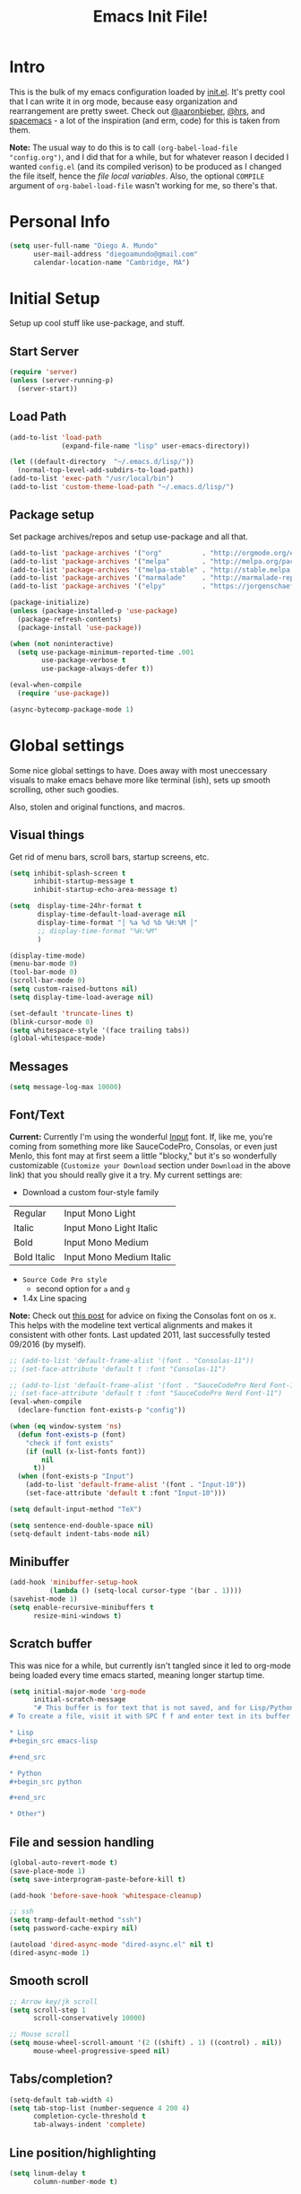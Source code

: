 #+TITLE: Emacs Init File!

* Intro

This is the bulk of my emacs configuration loaded by [[./init.el][init.el]]. It's pretty cool
that I can write it in org mode, because easy organization and rearrangement
are pretty sweet. Check out [[https://github.com/aaronbieber/dotfiles/tree/master/configs/emacs.d][@aaronbieber]], [[https://github.com/hrs/dotfiles/tree/master/emacs.d][@hrs]], and [[https://github.com/syl20bnr/spacemacs][spacemacs]] - a lot of the
inspiration (and erm, code) for this is taken from them.

:NOTE:
*Note:* The usual way to do this is to call ~(org-babel-load-file
"config.org")~, and I did that for a while, but for whatever reason I decided I
wanted =config.el= (and its compiled verison) to be produced as I changed the
file itself, hence the [[Local vars!][file local variables]]. Also, the optional ~COMPILE~
argument of ~org-babel-load-file~ wasn't working for me, so there's that.
:END:

* Personal Info

#+begin_src emacs-lisp
(setq user-full-name "Diego A. Mundo"
      user-mail-address "diegoamundo@gmail.com"
      calendar-location-name "Cambridge, MA")
#+end_src

* Initial Setup
Setup up cool stuff like use-package, and stuff.

** Start Server
#+begin_src emacs-lisp
(require 'server)
(unless (server-running-p)
  (server-start))
#+end_src
** Load Path
#+begin_src emacs-lisp
(add-to-list 'load-path
             (expand-file-name "lisp" user-emacs-directory))

(let ((default-directory  "~/.emacs.d/lisp/"))
  (normal-top-level-add-subdirs-to-load-path))
(add-to-list 'exec-path "/usr/local/bin")
(add-to-list 'custom-theme-load-path "~/.emacs.d/lisp/")
#+end_src
** Package setup
Set package archives/repos and setup use-package and all that.
#+begin_src emacs-lisp
(add-to-list 'package-archives '("org"          . "http://orgmode.org/elpa/") t)
(add-to-list 'package-archives '("melpa"        . "http://melpa.org/packages/"))
(add-to-list 'package-archives '("melpa-stable" . "http://stable.melpa.org/packages/"))
(add-to-list 'package-archives '("marmalade"    . "http://marmalade-repo.org/packages/"))
(add-to-list 'package-archives '("elpy"         . "https://jorgenschaefer.github.io/packages/"))

(package-initialize)
(unless (package-installed-p 'use-package)
  (package-refresh-contents)
  (package-install 'use-package))

(when (not noninteractive)
  (setq use-package-minimum-reported-time .001
        use-package-verbose t
        use-package-always-defer t))

(eval-when-compile
  (require 'use-package))

(async-bytecomp-package-mode 1)
#+end_src
* Global settings
Some nice global settings to have. Does away with most uneccessary visuals to
make emacs behave more like terminal (ish), sets up smooth scrolling, other
such goodies.

Also, stolen and original functions, and macros.

** Visual things
Get rid of menu bars, scroll bars, startup screens, etc.
#+begin_src emacs-lisp
(setq inhibit-splash-screen t
      inhibit-startup-message t
      inhibit-startup-echo-area-message t)

(setq  display-time-24hr-format t
       display-time-default-load-average nil
       display-time-format "│ %a %d %b %H:%M │"
       ;; display-time-format "%H:%M"
       )

(display-time-mode)
(menu-bar-mode 0)
(tool-bar-mode 0)
(scroll-bar-mode 0)
(setq custom-raised-buttons nil)
(setq display-time-load-average nil)

(set-default 'truncate-lines t)
(blink-cursor-mode 0)
(setq whitespace-style '(face trailing tabs))
(global-whitespace-mode)
#+end_src
** Messages
#+begin_src emacs-lisp
(setq message-log-max 10000)
#+end_src
** Font/Text
:NOTES:
*Current:* Currently I'm using the wonderful [[http://input.fontbureau.com/][Input]] font. If, like me, you're
coming from something more like SauceCodePro, Consolas, or even just Menlo,
this font may at first seem a little "blocky," but it's so wonderfully
customizable (~Customize your Download~ section under ~Download~ in the above link)
that you should really give it a try. My current settings are:
 - Download a custom four-style family

| Regular     | Input Mono Light         |
| Italic      | Input Mono Light Italic  |
| Bold        | Input Mono Medium        |
| Bold Italic | Input Mono Medium Italic |

 - ~Source Code Pro style~
   * second option for ~a~ and ~g~
 - 1.4x Line spacing

*Note:* Check out [[http://mbauman.net/geek/2009/03/15/minor-truetype-font-editing-on-a-mac/][this post]] for advice on fixing the Consolas font
on os x. This helps with the modeline text vertical alignments and makes it
consistent with other fonts. Last updated 2011, last successfully tested
09/2016 (by myself).
:END:
#+begin_src emacs-lisp
;; (add-to-list 'default-frame-alist '(font . "Consolas-11"))
;; (set-face-attribute 'default t :font "Consolas-11")

;; (add-to-list 'default-frame-alist '(font . "SauceCodePro Nerd Font-11"))
;; (set-face-attribute 'default t :font "SauceCodePro Nerd Font-11")
(eval-when-compile
  (declare-function font-exists-p "config"))

(when (eq window-system 'ns)
  (defun font-exists-p (font)
    "check if font exists"
    (if (null (x-list-fonts font))
        nil
      t))
  (when (font-exists-p "Input")
    (add-to-list 'default-frame-alist '(font . "Input-10"))
    (set-face-attribute 'default t :font "Input-10")))

(setq default-input-method "TeX")

(setq sentence-end-double-space nil)
(setq-default indent-tabs-mode nil)
#+end_src
** Minibuffer
#+begin_src emacs-lisp
(add-hook 'minibuffer-setup-hook
          (lambda () (setq-local cursor-type '(bar . 1))))
(savehist-mode 1)
(setq enable-recursive-minibuffers t
      resize-mini-windows t)
#+end_src
** Scratch buffer
This was nice for a while, but currently isn't tangled since it led to org-mode
being loaded every time emacs started, meaning longer startup time.
#+begin_src emacs-lisp :tangle no
(setq initial-major-mode 'org-mode
      initial-scratch-message
      "# This buffer is for text that is not saved, and for Lisp/Python evaluation.
# To create a file, visit it with SPC f f and enter text in its buffer.

,* Lisp
,#+begin_src emacs-lisp

,#+end_src

,* Python
,#+begin_src python

,#+end_src

,* Other")
#+end_src
** File and session handling
#+begin_src emacs-lisp
(global-auto-revert-mode t)
(save-place-mode 1)
(setq save-interprogram-paste-before-kill t)

(add-hook 'before-save-hook 'whitespace-cleanup)

;; ssh
(setq tramp-default-method "ssh")
(setq password-cache-expiry nil)

(autoload 'dired-async-mode "dired-async.el" nil t)
(dired-async-mode 1)
#+end_src
** Smooth scroll
#+begin_src emacs-lisp
;; Arrow key/jk scroll
(setq scroll-step 1
      scroll-conservatively 10000)

;; Mouse scroll
(setq mouse-wheel-scroll-amount '(2 ((shift) . 1) ((control) . nil))
      mouse-wheel-progressive-speed nil)
#+end_src
** Tabs/completion?
#+begin_src emacs-lisp
(setq-default tab-width 4)
(setq tab-stop-list (number-sequence 4 200 4)
      completion-cycle-threshold t
      tab-always-indent 'complete)
#+end_src
** Line position/highlighting
#+begin_src emacs-lisp
(setq linum-delay t
      column-number-mode t)
#+end_src
** What?
#+begin_src emacs-lisp
(load-file "~/.emacs.d/lisp/nothing-to-see-here.el")
#+end_src
* Functions
** Files/buffers
*** File Manipulation
#+begin_src emacs-lisp
(defun diego/delete-this-file ()
  "Delete the current file, and kill the buffer."
  (interactive)
  (or (buffer-file-name) (error "No file is currently being edited"))
  (when (yes-or-no-p (format "Really delete '%s'?"
                             (file-name-nondirectory buffer-file-name)))
    (delete-file (buffer-file-name))
    (kill-this-buffer)))

(defun diego/copy-file ()
  "Copy file to another location."
  (interactive)
  (call-interactively 'write-file))

(defun diego/safe-erase-buffer ()
  "Prompt before erasing buffer."
  (interactive)
  (if (y-or-n-p (format "Erase content of buffer %s ?" (current-buffer)))
      (progn
        (erase-buffer)
        (message "Buffer erased."))
    (message "erase-buffer cancelled")))
#+END_SRC
*** Switching
#+BEGIN_SRC emacs-lisp
(defun diego/switch-to-previous-buffer ()
  "Switch to previously open buffer.
    Repeated invocations toggle between the two most recently open buffers."
  (interactive)
  (switch-to-buffer (other-buffer (current-buffer) 1)))

(defun diego/switch-to-scratch ()
  "Switch to scratch buffer."
  (interactive)
  (switch-to-buffer (get-buffer-create "*scratch*")))

(defun diego/switch-to-star ()
  "Switch to '*' buffers."
  (interactive)
  (let ((ivy-initial-inputs-alist '((ivy-switch-buffer . "^*"))))
    (ivy-switch-buffer)))

(defun diego/switch-to-customize ()
  "Switch to \"Customize\" buffers."
  (interactive)
  (let ((ivy-initial-inputs-alist '((ivy-switch-buffer . "^*customize "))))
    (ivy-switch-buffer)))

(defun diego/switch-to-messages ()
  "Switch to *Messages* buffer."
  (interactive)
  (switch-to-buffer (get-buffer "*Messages*")))
#+end_src
*** Narrowing
#+begin_src emacs-lisp
(defun narrow-and-set-normal ()
  "Narrow to the region and, if in a visual mode, set normal mode."
  (interactive)
  (narrow-to-region (region-beginning) (region-end))
  (if (string= evil-state "visual")
      (progn (evil-normal-state nil)
             (evil-goto-first-line))))

(defun narrow-to-region-or-subtree ()
  "Narrow to a region, if set, otherwise to an Org subtree, if present."
  (interactive)
  (if (and mark-active
           (not (= (region-beginning) (region-end))))
      (narrow-and-set-normal)
    (if (derived-mode-p 'org-mode)
        (org-narrow-to-subtree))))

(defun diego/narrow-dwim ()
  "Narrow to a thing or widen based on context.
    Attempts to follow the Do What I Mean philosophy."
  (interactive)
  (if (buffer-narrowed-p)
      (widen)
    (narrow-to-region-or-subtree)))
#+end_src
** Window
#+begin_src emacs-lisp
(defun diego/toggle-window-split ()
  "Switch between vertical and horizontal window split."
  (interactive)
  (if (= (count-windows) 2)
      (let* ((this-win-buffer (window-buffer))
             (next-win-buffer (window-buffer (next-window)))
             (this-win-edges (window-edges (selected-window)))
             (next-win-edges (window-edges (next-window)))
             (this-win-2nd (not (and (<= (car this-win-edges)
                                         (car next-win-edges))
                                     (<= (cadr this-win-edges)
                                         (cadr next-win-edges)))))
             (splitter
              (if (= (car this-win-edges)
                     (car (window-edges (next-window))))
                  'split-window-horizontally
                'split-window-vertically)))
        (delete-other-windows)
        (let ((first-win (selected-window)))
          (funcall splitter)
          (if this-win-2nd (other-window 1))
          (set-window-buffer (selected-window) this-win-buffer)
          (set-window-buffer (next-window) next-win-buffer)
          (select-window first-win)
          (if this-win-2nd (other-window 1))))))

(defun diego/split-vert-focus ()
  "Split window vertically and move focus to other window."
  (interactive)
  (split-window-right)
  (other-window 1))

(defun diego/split-horz-focus ()
  "Split window horizontally and move focus to other window."
  (interactive)
  (split-window-below)
  (other-window 1))

(defun diego/move-splitter-left (arg)
  "Move window splitter left."
  (interactive "p")
  (if (let ((windmove-wrap-around))
        (windmove-find-other-window 'right))
      (shrink-window-horizontally arg)
    (enlarge-window-horizontally arg)))

(defun diego/move-splitter-right (arg)
  "Move window splitter right."
  (interactive "p")
  (if (let ((windmove-wrap-around))
        (windmove-find-other-window 'right))
      (enlarge-window-horizontally arg)
    (shrink-window-horizontally arg)))

(defun diego/move-splitter-up (arg)
  "Move window splitter up."
  (interactive "p")
  (if (let ((windmove-wrap-around))
        (windmove-find-other-window 'up))
      (enlarge-window arg)
    (shrink-window arg)))

(defun diego/move-splitter-down (arg)
  "Move window splitter down."
  (interactive "p")
  (if (let ((windmove-wrap-around))
        (windmove-find-other-window 'up))
      (shrink-window arg)
    (enlarge-window arg)))
#+end_src
** Editing
*** Move text
#+begin_src emacs-lisp
(defun diego/transpose-chars (arg)
  (interactive "P")
  (forward-char)
  (if arg
      (transpose-chars arg)
    (transpose-chars 1))
  (backward-char))

(defun diego/backward-transpose-chars (arg)
  (interactive "P")
  (forward-char)
  (if arg
      (transpose-chars (- arg))
    (transpose-chars -1))
  (backward-char))

(defun diego/backward-transpose-words (arg)
  (interactive "P")
  (if arg
      (transpose-words (- arg))
    (transpose-words -1)))

(defun diego/move-line-or-region (arg)
  (interactive "P")
  (if (or (not arg) (>= arg 0))
      (let ((reg-or-lin (if (region-active-p) "'>" "."))
            (reactivate-region (if (region-active-p) "gv=gv" ""))
            (num (if arg arg 1)))
        (execute-kbd-macro
         (concat ":m" reg-or-lin "+" (number-to-string num) (kbd "RET") reactivate-region)))
    (diego/backward-move-line-or-region (- arg))))

(defun diego/backward-move-line-or-region (arg)
  (interactive "P")
  (if (or (not arg) (>= arg 0))
      (let ((reg-or-lin (if (region-active-p) "'<" "."))
            (reactivate-region (if (region-active-p) "gv=gv" ""))
            (num (if arg (+ arg 1) 2)))
        (execute-kbd-macro
         (concat ":m" reg-or-lin "-" (number-to-string num) (kbd "RET") reactivate-region)))
    (diego/move-line-or-region (- arg))))

#+END_SRC
*** Align
#+BEGIN_SRC emacs-lisp
;; Copy of spacemacs/align-repeat
(defun diego/align-repeat (start end regexp &optional justify-right after)
  "Repeat alignment with respect to the given regular expression.
  If JUSTIFY-RIGHT is non nil justify to the right instead of the
  left. If AFTER is non-nil, add whitespace to the left instead of
  the right."
  (interactive "r\nsAlign regexp: ")
  (let* ((ws-regexp (if (string-empty-p regexp)
                        "\\(\\s-+\\)"
                      "\\(\\s-*\\)"))
         (complete-regexp (if after
                              (concat regexp ws-regexp)
                            (concat ws-regexp regexp)))
         (group (if justify-right -1 1)))
    (message "%S" complete-regexp)
    (align-regexp start end complete-regexp group 1 t)))

(defmacro diego|create-align-repeat-x (name regexp &optional justify-right default-after)
  (let ((new-func (intern (concat "diego/align-repeat-" name))))
    `(defun ,new-func (start end switch)
       (interactive "r\nP")
       (let ((after (not (eq (if switch t nil) (if ,default-after t nil)))))
         (diego/align-repeat start end ,regexp ,justify-right after)))))

(diego|create-align-repeat-x "comma" "," nil t)
(diego|create-align-repeat-x "semicolon" ";" nil t)
(diego|create-align-repeat-x "colon" ":" nil t)
(diego|create-align-repeat-x "equal" "=")
(diego|create-align-repeat-x "math-oper" "[+\\-*/]")
(diego|create-align-repeat-x "ampersand" "&")
(diego|create-align-repeat-x "bar" "|")
(diego|create-align-repeat-x "left-paren" "(")
(diego|create-align-repeat-x "right-paren" ")" t)
(diego|create-align-repeat-x "backslash" "\\\\")
(diego|create-align-repeat-x "single-quote" "'")

(eval-when-compile
  (declare-function align-region "align"))
(defun diego/align-repeat-decimal (start end)
  "Align a table of numbers on decimal points and dollar signs (both optional)"
  (interactive "r")
  (require 'align)
  (align-region start end nil
                '((nil (regexp . "\\([\t ]*\\)\\$?\\([\t ]+[0-9]+\\)\\.?")
                       (repeat . t)
                       (group 1 2)
                       (spacing 1 1)
                       (justify nil t)))
                nil))


#+END_SRC
*** Justify
#+BEGIN_SRC emacs-lisp
(defmacro diego|justify (type)
  (let ((func-name (intern (concat "diego/justify-" type))))
    `(defun ,func-name ()
       (interactive)
       (if (region-active-p)
           (set-justification (region-beginning) (region-end) (intern ,type))
         (set-justification (line-beginning-position)
                            (line-end-position)
                            (intern ,type))))))

(diego|justify "left")
(diego|justify "right")
(diego|justify "full")
(diego|justify "center")
(diego|justify "none")
#+END_SRC

*** Paragraph
#+BEGIN_SRC emacs-lisp
(defun diego/fill-or-unfill ()
  "Like `fill-paragraph', but unfill if used twice."
  (interactive)
  (let ((fill-column
         (if (eq last-command 'diego/fill-or-unfill)
             (progn (setq this-command nil)
                    (point-max))
           fill-column)))
    (call-interactively #'fill-paragraph)))

(defun diego/paragraphize ()
  (interactive)
  (flush-lines "^$" (region-beginning) (region-end)))
#+end_src
** Org-mode
#+begin_src emacs-lisp
(defmacro diego|create-block-wrap (blocktype)
  (let ((newfunc (intern
                  (concat "diego/org-wrap-with-block-"
                          (replace-regexp-in-string " " "-" blocktype)))))
    `(fset (quote ,newfunc)
           (vconcat [?\{ ?i return ?# ?+ ?b ?e ?g ?i ?n ?_]
                    (vconcat ,blocktype)
                    [?\C-/ ?\} ?i return up ?# ?+ ?e ?n ?d ?_]
                    (vconcat (car (split-string ,blocktype)))
                    [?\C-/ ?\{ ?j]))))

(diego|create-block-wrap "src")
(diego|create-block-wrap "src python")
(diego|create-block-wrap "src emacs-lisp")
(diego|create-block-wrap "export latex")

(defun diego/org-set-category-property (value)
  "Set the category property of the current item to VALUE."
  (interactive (list (org-read-property-value "CATEGORY")))
  (org-set-property "CATEGORY" value))

(defun diego/org-insert-heading (&optional subheading)
  "Insert a heading or a subheading.
  If the optional SUBHEADING is t, insert a subheading.  Inserting
  headings always respects content."
  (interactive "P")
  (if subheading
      (org-insert-subheading t)
    (org-insert-heading t)))

(defun diego/org-insert-scheduled-heading (&optional subheading)
  "Insert a new org heading scheduled for today.
  Insert the new heading at the end of the current subtree if
  FORCE-HEADING is non-nil."
  (interactive "P")
  (if subheading
      (org-insert-subheading t)
    (org-insert-todo-heading t t))
  (org-schedule nil (format-time-string "%Y-%m-%d")))

(defun diego/org-task-capture ()
  "Capture a task with my default template."
  (interactive)
  (org-capture nil "a"))

(defun diego/org-agenda-capture ()
  "Capture a task in agenda mode, using the date at point."
  (interactive)
  (let ((org-overriding-default-time (org-get-cursor-date)))
    (org-capture nil "a")))

(defun diego/org-agenda-toggle-date (current-line)
  "Toggle `SCHEDULED' and `DEADLINE' tag in the capture buffer."
  (interactive "P")
  (save-excursion
    (let ((search-limit (if current-line
                            (line-end-position)
                          (point-max))))

      (if current-line (beginning-of-line)
        (goto-char (point-min)))
      (if (search-forward "DEADLINE:" search-limit t)
          (replace-match "SCHEDULED:")
        (and (search-forward "SCHEDULED:" search-limit t)
             (replace-match "DEADLINE:"))))))

(defun diego/pop-to-org-todo (split)
  "Visit todo list, in the current window or a split."
  (interactive "P")
  (if split
      (find-file "~/Dropbox (MIT)/org/todo.org")
    (find-file-other-window "~/Dropbox (MIT)/org/todo.org")))

(defun diego/pop-to-org-notes (split)
  "Visit my main notes list, in the current window or a split."
  (interactive "P")
  (if split
      (find-file "~/Dropbox (MIT)/org/notes.org")
    (find-file-other-window "~/Dropbox (MIT)/org/notes.org")))

(defun diego/org-insert-list-leader-or-self (char)
  "If on column 0, insert space-padded CHAR; otherwise insert CHAR.
  This has the effect of automatically creating a properly indented list
  leader; like hyphen, asterisk, or plus sign; without having to use
  list-specific key maps."
  (if (= (current-column) 0)
      (insert (concat " " char " "))
    (insert char)))

(defun diego/org-swap-tags (tags)
  "Replace any tags on the current headline with TAGS.
  The assumption is that TAGS will be a string conforming to Org Mode's
  tag format specifications, or nil to remove all tags."
  (let ((old-tags (org-get-tags-string))
        (tags (if tags
                  (concat " " tags)
                "")))
    (save-excursion
      (beginning-of-line)
      (re-search-forward
       (concat "[ \t]*" (regexp-quote old-tags) "[ \t]*$")
       (line-end-position) t)
      (replace-match tags)
      (org-set-tags t))))

(defun diego/org-set-tags (tag)
  "Add TAG if it is not in the list of tags, remove it otherwise.
  TAG is chosen interactively from the global tags completion table."
  (interactive
   (list (let ((org-last-tags-completion-table
                (if (derived-mode-p 'org-mode)
                    (org-uniquify
                     (delq nil (append (org-get-buffer-tags)
                                       (org-global-tags-completion-table))))
                  (org-global-tags-completion-table))))
           (completing-read
            "Tag: " 'org-tags-completion-function nil nil nil
            'org-tags-history))))
  (let* ((cur-list (org-get-tags))
         (new-tags (mapconcat 'identity
                              (if (member tag cur-list)
                                  (delete tag cur-list)
                                (append cur-list (list tag)))
                              ":"))
         (new (if (> (length new-tags) 1) (concat " :" new-tags ":")
                nil)))
    (diego/org-swap-tags new)))

(defun diego/org-choose-bullet-type ()
  (interactive)
  (let ((char (read-char-choice
               "enter bullet type (-|*|+|1|2|a|b|A|B): "
               '(?* ?- ?+ ?1 ?2 ?a ?b ?A ?B))))
    (cond ((eq char ?1)
           (org-cycle-list-bullet 3))
          ((eq char ?2)
           (org-cycle-list-bullet 4))
          ((eq char ?a)
           (org-cycle-list-bullet 5))
          ((eq char ?b)
           (org-cycle-list-bullet 7))
          ((eq char ?A)
           (org-cycle-list-bullet 6))
          ((eq char ?B)
           (org-cycle-list-bullet 8))
          (t (org-cycle-list-bullet (char-to-string char))))))

(defun diego/async-tangle-init ()
  (async-start
   (lambda ()
     ;; make async emacs aware of packages (for byte-compilation)
     (load-file (locate-user-emacs-file "init.el"))
     (require 'org)

     ;; tangle
     (org-babel-tangle-file
      (expand-file-name (locate-user-emacs-file "config.org"))
      (expand-file-name (locate-user-emacs-file "config.el"))
      "emacs-lisp")

     ;; byte-compile
     (byte-compile-file
      (expand-file-name  (locate-user-emacs-file "config.el"))))
   ;; 'ignore
   (lambda (result)
     (if result
         (message "SUCCESS: config.org successfully tangled and compiled.")
       (message "ERROR: config.org tangle/compilation failed.")))))
#+end_src

** Misc.
#+begin_src emacs-lisp
(defun diego/ipython-shell ()
  "Open an ipython shell using multi-term, respecting virtualenv."
  (interactive)
  (let ((sane-term-shell-command "ipython"))
    (sane-term-create)))

(defun diego/class-notes ()
  "Prompt for a class and create a lecture/recitation notes file
  matching format %Y-%m-%d_lecture.org in class/notes subdirectory."
  (interactive)
  (let ((rec-or-lec
         (ivy-completing-read "choose: "
                              '("lecture" "recitation"))))
    (ivy-read "class: " '("16.410"
                          "16.621"
                          "Ethics")
              :action (lambda (x)
                        (find-file
                         (concat "~/MIT 2016-2017/" x "/notes/"
                                 (format-time-string "%Y-%m-%d_")
                                 rec-or-lec ".org" )))
              :caller 'diego/class-notes)))

(defun diego/toggle-linum-fci ()
  (interactive)
  (cond ((and (eq nlinum-mode t) (eq fci-mode t))
         (nlinum-mode -1)
         (fci-mode -1))
        ((and (eq nlinum-mode nil) (eq fci-mode nil))
         (nlinum-mode 1)
         (fci-mode 1))))

(eval-when-compile
  (defvar zone-programs))
(defun diego/zone-choose (pgm)
  "Choose a PGM to run for `zone'."
  (interactive
   (list
    (completing-read
     "Program: "
     (mapcar 'symbol-name zone-programs))))
  (let ((zone-programs (list (intern pgm))))
    (redisplay)
    (zone)))

#+end_src
** Keyboard Macros
#+begin_src emacs-lisp
(fset 'diego/insert-footnote
      [?/ ?\{ ?\[ ?0 ?- ?9 ?\] ?+ ?\} return ?a ?f ?n ?: escape ?  ?x ?p ?r ?\[])

(fset 'diego/org-wrap-with-quote
      [?\{ ?i return ?# ?+ ?b ?e ?g ?i ?n ?_ ?q ?u ?o ?t ?e ?\C-/ ?\} ?i return
           up ?# ?+ ?e ?n ?d ?_ ?q ?u ?o ?t ?e ?\C-/ ?\{ ?j ?i ?  ?  ?\M-q
           ?\M-q ?\M-q ?\C-/])
#+end_src
* Bindings
I like to use ~C-/~ as Evil/Vim's ~C-[~ since I use a Dvorak keyboard.
#+begin_src emacs-lisp
(with-eval-after-load "undo-tree"
  (define-key undo-tree-map (kbd "C-/") nil))

(dolist (map (list minibuffer-local-map
                   minibuffer-local-ns-map
                   minibuffer-local-completion-map
                   minibuffer-local-must-match-map
                   minibuffer-local-isearch-map))
  (dolist (key '([?\C-/] [escape]))
    (define-key map key #'minibuffer-keyboard-quit)))

(global-set-key (kbd "<s-return>") 'toggle-frame-fullscreen)

(define-key indent-rigidly-map "h" 'indent-rigidly-left)
(define-key indent-rigidly-map "l" 'indent-rigidly-right)
(define-key indent-rigidly-map "H" 'indent-rigidly-left-to-tab-stop)
(define-key indent-rigidly-map "L" 'indent-rigidly-right-to-tab-stop)

(global-set-key [remap fill-paragraph] #'diego/fill-or-unfill)
#+end_src
* Major configs
These are packages that I consider /absolutely essential/ to my emacs workflow,
or that enhance emacs at a deeper level than any regular mode.
** [[https://github.com/tarsius/no-littering/blob/master/no-littering.el][no-littering]]
#+begin_src emacs-lisp
(use-package no-littering
  :demand t
  :ensure t
  :config
  ;; (desktop-save-mode 1)
  ;; (setq desktop-files-not-to-save (rx string-start
  ;;                                     (or "todo.org"
  ;;                                         "notes.org"
  ;;                                         "archive.org")
  ;;                                     string-end))
  ;; (dolist (mode minor-mode-list)
  ;;   (add-to-list 'desktop-minor-mode-table (list mode nil)))
  ;; (add-to-list 'desktop-globals-to-save 'ivy-views)
  ;; (add-to-list 'desktop-globals-to-save '(kill-ring . 100))
  )
#+end_src
** [[https://github.com/purcell/exec-path-from-shell][exec-path-from-shell]]
#+begin_src emacs-lisp
(use-package exec-path-from-shell
  :ensure t
  :defer 5
  :config
  (setq exec-path-from-shell-check-startup-files nil)
  (when (memq window-system '(mac ns))
    (exec-path-from-shell-initialize)))
#+end_src
** [[https://bitbucket.org/lyro/evil/wiki/Home][evil]]
Evil is an extensible vi layer for Emacs. It emulates the main features of Vim,
and provides facilities for writing custom extensions.

I really like Vim bindings. I originally learned Emacs bindings but there was
something really appealing about the simplicity and power of Vim bindings/modal
editing. So I went for it. Now I'll never go back.
*** Leader config
A good chunk if not all of the bindings/functions in this section are either
based on or copied from spacemacs, so definitely check them out!

**** Search
#+begin_src emacs-lisp
(defun diego/leader-search ()
  (evil-leader/set-key
    "sa" 'counsel-ag
    "ss" 'swiper-all
    "sm" 'swiper-multi
    "sw" 'diego/define-word
    "sg" 'google-this-search
    "sd" 'ddg-this-search
    "sr" 'counsel-rg
    "/"  'swiper))
#+end_src
**** Projects
#+begin_src emacs-lisp
(defun diego/leader-projects ()
  (evil-leader/set-key
    "pp" 'counsel-projectile
    "ps" 'counsel-projectile-switch-project
    "pf" 'diego/project-find-file
    "pd" 'counsel-projectile-find-dir
    "pb" 'counsel-projectile-switch-to-buffer
    "pk" 'projectile-kill-buffers
    "po" 'projectile-multi-occur
    "pr" 'projectile-recentf
    "pg" 'projectile-vc)

  (defun diego/project-find-file ()
    (interactive)
    (condition-case nil
        (counsel-git)
      (error (projectile-find-file)))))
#+end_src
**** Window
#+begin_src emacs-lisp
(defun diego/leader-window ()
  (evil-leader/set-key
    "wa" 'ace-window
    "wv" 'diego/split-vert-focus
    "wh" 'diego/split-horz-focus
    "wt" 'diego/toggle-window-split
    "wd" 'delete-window
    "wD" 'ace-delete-window
    "wo" 'delete-other-windows
    "wf" 'make-frame
    "wS" 'ace-swap-window
    "ws" 'hydra-splitter/body
    "\\" 'ace-window))
#+end_src
**** Jumping
#+begin_src emacs-lisp
(defun diego/leader-jumping ()
  (evil-leader/set-key
    "jc" 'avy-goto-char-2
    "jw" 'avy-goto-word-1
    "jl" 'avy-goto-line
    "jf" 'find-function
    "ji" 'imenu
    "jI" 'imenu-anywhere
    "jv" 'find-variable))
#+end_src
**** Applications
#+begin_src emacs-lisp
(defun diego/leader-applications ()
  (evil-leader/set-key
    "aW"  'sunshine-quick-forecast
    "ac"  'calc-dispatch
    "ad"  'diego/deer
    "ae"  'elfeed
    "ag2" '2048-game
    "agd" 'dunnet
    "agg" 'gomoku
    "agt" 'tetris
    "ai"  'erc
    "ap"  'paradox-list-packages
    "ar"  'ranger
    "as"  'speed-type-text
    "at"  'sane-term-create
    "au"  'undo-tree-visualize
    "aw"  'sunshine-forecast
    "ax"  'xkcd

    ;; org
    "ao#" 'org-agenda-list-stuck-projects
    "ao/" 'org-occur-in-agenda-files
    "aoO" 'org-clock-out
    "aoa" 'org-agenda-list
    "aoc" 'org-capture
    "aoe" 'org-store-agenda-views
    "aol" 'org-store-link
    "aom" 'org-tags-view
    "aoo" 'org-agenda
    "aos" 'org-search-view
    "aot" 'org-todo-list))
#+end_src
**** Buffers & Files
#+begin_src emacs-lisp
(defun diego/leader-buffers-files ()
  (evil-leader/set-key
    "TAB" 'diego/switch-to-previous-buffer
    "bb"  'ivy-switch-buffer
    "bk"  'kill-this-buffer
    "bK"  'kill-buffer
    "bm"  'kill-matching-buffers
    "br"  'view-mode
    "bn"  'next-buffer
    "bo"  'org-iswitchb
    "bp"  'previous-buffer
    "be"  'diego/safe-erase-buffer
    "bi"  'ibuffer
    "bc"  'clone-indirect-buffer-other-window
    "bS"  'diego/switch-to-scratch
    "bM"  'diego/switch-to-messages
    "b*"  'diego/switch-to-star
    "bs"  'ivy-switch-buffer-other-window
    "bC"  'diego/switch-to-customize

    "ff"  'counsel-find-file
    "fb"  'counsel-bookmark
    "fc"  'diego/copy-file
    "fs"  'save-buffer
    "fl"  'counsel-locate
    "fr"  'crux-rename-file-and-buffer
    "fot" 'diego/pop-to-org-todo
    "fon" 'diego/pop-to-org-notes
    "fD"  'move-file-to-trash))
#+end_src
**** Editing
#+begin_src emacs-lisp
(defun diego/leader-editing ()
  (evil-leader/set-key
    ";"   'evilnc-comment-operator
    "cl"  'evilnc-comment-or-uncomment-lines
    "ci"  'diego/comment-or-uncomment-lines-inverse
    "cp"  'evilnc-comment-or-uncomment-paragraphs
    "ct"  'evilnc-comment-or-uncomment-to-the-line
    "cy"  'evilnc-copy-and-comment-lines

    "nn"  'diego/narrow-dwim
    "nf"  'narrow-to-defun
    "np"  'narrow-to-page
    "nr"  'narrow-to-region
    "n="  'hydra-numbers/evil-numbers/inc-at-pt
    "n-"  'hydra-numbers/evil-numbers/dec-at-pt

    "xar" 'align-regexp
    "xa&" 'diego/align-repeat-ampersand
    "xa(" 'diego/align-repeat-left-paren
    "xa)" 'diego/align-repeat-right-paren
    "xa," 'diego/align-repeat-comma
    "xa." 'diego/align-repeat-decimal
    "xa:" 'diego/align-repeat-colon
    "xa;" 'diego/align-repeat-semicolon
    "xa=" 'diego/align-repeat-equal
    "xaa" 'align
    "xac" 'align-current
    "xam" 'diego/align-repeat-math-oper
    "xar" 'diego/align-repeat
    "xa|" 'diego/align-repeat-bar
    "xa'" 'diego/align-repeat-single-quote

    "xdw" 'delete-trailing-whitespace
    "xir" 'indent-region
    "xib" 'indent-buffer
    "xii" 'indent-rigidly
    "xj" 'hydra-justify/body
    "xls" 'sort-lines
    "xq"  'diego/fill-or-unfill
    "xt" 'hydra-transpose/body
    "xwc" 'count-words

    "xm" 'hydra-multiedit/body

    "xp" 'hydra-smartparens/body

    "iu"  'counsel-unicode-char
    "iy"  'yas-insert-snippet
    "im" 'insert-kbd-macro))
#+end_src
**** magit
#+begin_src emacs-lisp
(defun diego/leader-magit ()
  (evil-leader/set-key
    "gs" 'magit-status
    "gl" 'magit-log-all
    "gB" 'magit-blame-toggle
    "gc" 'magit-clone
    "ga" 'magit-submodule-add
    "gb" 'magit-branch))
#+end_src
**** Help
#+begin_src emacs-lisp
(defun diego/leader-help ()
  (evil-leader/set-key
    "hdb" 'counsel-descbinds
    "hdc" 'describe-char
    "hdd" 'devdocs-search
    "hdf" 'counsel-describe-function
    "hdF" 'counsel-describe-face
    "hdk" 'describe-key
    "hdm" 'describe-mode
    "hdp" 'describe-package
    "hdv" 'counsel-describe-variable
    "hdt" 'describe-theme
    "hds" 'describe-symbol
    "hk"  'which-key-show-top-level
    "hm"  'man
    "hn"  'view-emacs-news))
#+end_src
**** Quit
#+begin_src emacs-lisp
(defun diego/leader-quit ()
  (evil-leader/set-key
    "qq" 'save-buffers-kill-emacs
    "qr" 'restart-emacs
    "qf" 'delete-frame))
#+end_src
**** Modes
#+begin_src emacs-lisp
(defun diego/leader-modes ()
  (dolist (mode '(emacs-lisp-mode lisp-interaction-mode))
    (evil-leader/set-key-for-mode mode
      "meb" 'eval-buffer
      "mef" 'eval-defun
      "mer" 'eval-region
      "mes" 'eval-last-sexp))

  (evil-leader/set-key-for-mode 'org-mode
    "meb" 'eval-buffer
    "mef" 'eval-defun
    "mer" 'eval-region
    "mes" 'eval-last-sexp))
#+end_src
**** Global/non-prefix
#+begin_src emacs-lisp
(defun diego/config-evil-leader ()
  "Configure evil leader mode."
  (evil-leader/set-leader "SPC")
  (setq evil-leader/in-all-states 1)
  (evil-leader/set-key
    "SPC" 'counsel-M-x
    "C"   'org-capture
    "u"   'universal-argument
    "&"   'async-shell-command
    ":"   'eval-expression
    "y"   'counsel-yank-pop
    "r"   'repeat
    "S"   'hydra-spelling/body
    "t"   'hydra-toggle/body
    "z"   'hydra-zoom/body)

  (diego/leader-applications)
  (diego/leader-buffers-files)
  (diego/leader-editing)
  (diego/leader-help)
  (diego/leader-jumping)
  (diego/leader-magit)
  (diego/leader-modes)
  (diego/leader-projects)
  (diego/leader-quit)
  (diego/leader-search)
  (diego/leader-window)
  (define-key universal-argument-map (kbd "SPC u") 'universal-argument-more))
#+end_src
*** Modes
#+begin_src emacs-lisp
(defun diego/evil-modes ()
  "Configure evil mode."

  ;; Use Emacs state in these additional modes.
  (dolist (mode '(ag-mode
                  flycheck-error-list-mode
                  git-rebase-mode
                  eshell-mode
                  calc-mode
                  calc-trail-mode
                  sunshine-mode
                  term-mode))
    (add-to-list 'evil-emacs-state-modes mode))

  (setq evil-emacs-state-modes (delq 'ibuffer-mode evil-emacs-state-modes))
  (setq evil-emacs-state-modes (delq 'Custom-mode evil-emacs-state-modes))
  (setq evil-insert-state-modes (delq 'term-mode evil-insert-state-modes))

  ;; Use insert state in these additional modes.
  (dolist (mode '(magit-log-edit-mode))
    (add-to-list 'evil-insert-state-modes mode))

  (add-to-list 'evil-buffer-regexps '("\\*Flycheck"))


  (defun evil-visual-line--mark-org-element-when-heading (&rest args)
    "When marking a visual line in Org, mark the current element.
     This function is used as a `:before-while' advice on
     `evil-visual-line'; if the current mode is derived from Org Mode and
     point is resting on an Org heading, mark the whole element instead of
     the line. ARGS are passed to `evil-visual-line' when text objects are
     used, but this function ignores them."
    (interactive)
    (if (and (derived-mode-p 'org-mode)
             (org-at-heading-p))
        (not (org-mark-element))
      t))

  (advice-add 'evil-visual-line :before-while #'evil-visual-line--mark-org-element-when-heading))
#+end_src
*** Appearance
#+begin_src emacs-lisp
(defun diego/evil-appearance ()
  (setq evil-insert-state-cursor '(bar . 1)
        evil-emacs-state-cursor '(bar . 1)
        evil-normal-state-tag  " NORMAL "
        evil-insert-state-tag  " INSERT "
        evil-motion-state-tag  " MOTION "
        evil-visual-state-tag  " VISUAL "
        evil-emacs-state-tag   " EMACS "
        evil-replace-state-tag " REPLACE "))
#+end_src
*** Bindings
#+begin_src emacs-lisp
;; Global bindings.
(defun diego/evil-bindings ()

  (define-key evil-normal-state-map "gc"           'evilnc-comment-operator)
  (define-key evil-normal-state-map "gy"           'evilnc-copy-and-comment-lines)
  (define-key evil-insert-state-map (kbd "C-e")    'end-of-line)
  (define-key evil-normal-state-map (kbd "S-SPC")  'org-agenda-list)
  (define-key evil-normal-state-map (kbd "<down-mouse-1>")  nil)
  (define-key evil-normal-state-map (kbd "<mouse-1>")  nil)


  (evil-define-key 'normal custom-mode-map
    "q" 'Custom-buffer-done)

  (evil-define-key 'normal message-mode-map
    "q" 'diego/switch-to-previous-buffer)

  (evil-add-hjkl-bindings occur-mode-map 'emacs
    (kbd "/")       'evil-search-forward
    (kbd "n")       'evil-search-next
    (kbd "N")       'evil-search-previous
    (kbd "C-d")     'evil-scroll-down
    (kbd "C-u")     'evil-scroll-up
    (kbd "C-w C-w") 'other-window)

  ;; Make escape and C-/ quit everything, whenever possible.
  (define-key evil-insert-state-map [?\C-/] #'evil-normal-state)
  (define-key evil-replace-state-map [?\C-/] #'evil-normal-state)

  (define-key evil-normal-state-map [escape] #'keyboard-quit)
  (define-key evil-normal-state-map [?\C-/] #'keyboard-quit)

  (define-key evil-visual-state-map [escape] #'keyboard-quit)
  (define-key evil-visual-state-map [?\C-/] #'keyboard-quit))

#+end_src
*** Final Setup
**** evil
#+begin_src emacs-lisp
(use-package evil
  :ensure t
  :demand t
  :if (not noninteractive)
  :functions (evil-visual-line--mark-org-element-when-heading)
  :init
  (setq evil-want-C-u-scroll t
        evil-want-fine-undo t
        evil-search-module 'evil-search
        evil-ex-search-persistent-highlight nil
        evil-lookup-func (lambda () (man (thing-at-point 'word))))
  :config
  (add-hook 'evil-normal-state-entry-hook 'whitespace-cleanup)
  (add-hook 'evil-mode-hook 'diego/evil-modes)
  (add-hook 'evil-mode-hook 'diego/evil-appearance)
  (add-hook 'evil-mode-hook 'diego/evil-bindings))
#+END_SRC
**** evil-leader
#+BEGIN_SRC emacs-lisp
(use-package evil-leader
  :ensure t
  :after evil
  :config
  (global-evil-leader-mode)
  (diego/config-evil-leader))
#+END_SRC
**** evil-indent-text-object
#+BEGIN_SRC emacs-lisp
(use-package evil-indent-textobject
  :ensure t
  :after evil)
#+END_SRC
**** evil-numbers
#+BEGIN_SRC emacs-lisp
(use-package evil-numbers
  :ensure t
  :after evil)
#+end_src
**** [[https://github.com/redguardtoo/evil-nerd-commenter][evil-nerd-commenter]]
#+begin_src emacs-lisp
(use-package evil-nerd-commenter
  :commands (evilnc-comment-operator
             evilnc-comment-or-uncomment-lines
             evilnc-comment-or-uncomment-paragraphs
             evilnc-comment-or-uncomment-to-the-line
             evilnc-copy-and-comment-lines)
  :ensure t
  :config
  ;; Copy of spacemacs/comment-or-uncomment-lines-inverse
  (defun diego/comment-or-uncomment-lines-inverse (&optional arg)
    (interactive "p")
    (let ((evilnc-invert-comment-line-by-line t))
      (evilnc-comment-or-uncomment-lines arg))))
#+end_src
**** Er, call evil mode
#+begin_src emacs-lisp
(evil-mode 1)
#+end_src
** [[https://github.com/abo-abo/swiper][ivy]]
A really nice search/completion system for emacs.
*** ivy
#+begin_src emacs-lisp
(use-package ivy
  :ensure t
  :bind (("<f6>" . ivy-resume))
  :commands (ivy-switch-buffer
             ivy-switch-buffer-other-window
             counsel-M-x)
  :functions (ivy-alt-done
              ivy-dispatching-done
              ivy-previous-history-element
              ivy-next-history-element
              ivy-immediate-done)
  :config
  (ivy-mode 1)
  (define-key ivy-minibuffer-map [escape] #'minibuffer-keyboard-quit)
  (define-key ivy-minibuffer-map [?\C-/] #'minibuffer-keyboard-quit)
  (define-key ivy-minibuffer-map [escape] #'keyboard-escape-quit)
  (define-key ivy-minibuffer-map (kbd "C-/") #'keyboard-escape-quit)

  (setq ivy-format-function 'ivy-format-function-arrow ; DAT NICE ARROW THOUGH aosenuth
        projectile-completion-system 'ivy
        ivy-use-virtual-buffers t ; Show recent files
        ivy-count-format ""
        ivy-extra-directories '("../") ; ignore current folder... maybe shouldn't
        ivy-initial-inputs-alist '((man . "^"))
        ivy-switch-buffer-faces-alist '((dired-mode . ivy-subdir))
        ivy-ignore-buffers
        '("\\` "
          "\\`\\*LV\\*"
          "\\`\\*magit"
          "\\`\\*epc"
          "\\`\\*Calc"
          "\\`\\*Colors"
          "\\`\\*helm"
          "\\`\\*Help"
          "\\`\\*Packages"
          "\\`\\*Customize"
          "\\`\\*info"
          "\\`\\*Compile"
          "\\`\\*anaconda-mode"
          "\\`\\*scratch"
          "\\`\\*Messages"
          "\\`todo.org"
          "\\`notes.org"
          "\\`archive.org"
          "\\`elfeed.org"
          "\\`\\*elfeed-log\\*"
          "\\`\\*Man"
          "\\`\\*Quail"
          "\\`\\*Paradox Report\\*"))

  ;; RET enters folder rather than opening dired
  (define-key ivy-minibuffer-map (kbd "RET") #'ivy-alt-done)
  (define-key ivy-minibuffer-map [S-return] #'ivy-dispatching-done)
  (define-key ivy-minibuffer-map [C-return] #'ivy-immediate-done)
  (define-key ivy-minibuffer-map (kbd "<S-up>") #'ivy-previous-history-element)
  (define-key ivy-minibuffer-map (kbd "<S-down>") #'ivy-next-history-element))
#+END_SRC
*** swiper
#+BEGIN_SRC emacs-lisp
(use-package swiper
  :ensure t
  :commands (swiper swiper-all swiper-multi))
#+END_SRC
*** counsel
#+BEGIN_SRC emacs-lisp
(use-package counsel
  :ensure t
  :commands (counsel-M-x counsel-find-file)
  :bind (("M-x" . counsel-M-x)
         ("C-x C-f" . counsel-find-file))
  :functions (ivy--format-function-generic
              counsel--yank-pop-truncate)
  :config
  (setq counsel-locate-cmd 'counsel-locate-cmd-mdfind
        counsel-yank-pop-separator "
  ─────────────────────────
")
  (counsel-mode 1)
  (defalias 'ag 'counsel-ag)
  (defalias 'locate 'counsel-locate)

  (advice-add
   'counsel--yank-pop-format-function
   :override
   (lambda (cand-pairs)
     (ivy--format-function-generic
      (lambda (str)
        (let ((temp-list (split-string (counsel--yank-pop-truncate str) "\n" t)))
          (mapconcat
           'identity
           (append (list (concat "> " (car temp-list)))
                   (mapcar (lambda (s) (concat "  " s)) (cdr temp-list)))
           "\n")))
      (lambda (str)
        (mapconcat
         (lambda (s)
           (concat "  " s))
         (split-string
          (counsel--yank-pop-truncate str) "\n" t)
         "\n"))
      cand-pairs
      counsel-yank-pop-separator))))

(use-package counsel-projectile
  :commands (counsel-projectile-switch-project
             counsel-projectile-switch-to-buffer
             counsel-projectile-find-dir
             counsel-projectile-find-file
             counsel-projecile)
  :ensure t)

(use-package counsel-osx-app
  :commands counsel-osx-app
  :ensure t)
#+end_src
** [[http://orgmode.org/][org-mode]]
Org mode is for keeping notes, maintaining TODO lists, planning projects, and
authoring documents with a fast and effective plain-text system.

But really, it's life.

:NOTES:
*Note:* Getting emacs to run the latest version of org can be weird. Least I
didn't find a satisfactory solution for a while. Check out this [[http://sachachua.com/blog/2014/05/update-org-7-comes-emacs-org-8-configuration-better-exports/][blog post]] for
some advice on that (still relevant now-2016). In particular, make sure you
have something like:

#+begin_src emacs-lisp :tangle no
(package-initialize)
(setq package-enable-at-startup nil)
#+end_src

at the beginning of your init.el/emacs.d, or as in my case something like:

#+begin_src emacs-lisp :tangle no
(package-initialize nil)
(setq package-enable-at-startup nil)
;; ---------------------------
;; my load-path settings here
;; ---------------------------
(package-initialize)
#+end_src

I actually don't think I tried the former option, but the latter simply worked
so I went with it.
:END:

*** Bindings
#+begin_src emacs-lisp
(defun diego/org-bindings ()

  (defmacro diego|org-emphasize (fname char)
    "Make function for setting the emphasis in org mode"
    `(defun ,fname () (interactive)
            (org-emphasize ,char)))

  (evil-leader/set-key-for-mode 'org-mode
    "m$"  'org-archive-subtree
    "m'"  'org-edit-special
    "m/"  'org-sparse-tree
    "m^"  'org-sort
    "ma"  'org-agenda
    "mA"  'org-archive-subtree
    "mc"  'org-capture
    "md"  'org-deadline
    "m."  'org-time-stamp
    "ml"  'diego/org-choose-bullet-type
    "mn"  'org-narrow-to-subtree
    "mN"  'widen
    "mP"  'org-set-property
    "mR"  'org-refile
    "ms"  'org-schedule
    "m:"  'diego/org-set-tags

    "mic" 'org-table-insert-column
    "mir" 'org-table-insert-row
    "mil" 'org-insert-link
    "mif" 'org-footnote-new
    "mid" 'org-insert-drawer

    "mee" 'org-export-dispatch
    "mb"  'org-babel-tangle
    "mxb" (diego|org-emphasize diego/org-bold ?*)
    "mxi" (diego|org-emphasize diego/org-italic ?/)
    "mxc" (diego|org-emphasize diego/org-code ?~)
    "mxu" (diego|org-emphasize diego/org-underline ?_)
    "mxv" (diego|org-emphasize diego/org-verbatim ?=)
    "mxs" (diego|org-emphasize diego/org-strike-through ?+)
    "mxr" (diego|org-emphasize diego/org-clear ? )
    "mxq" 'diego/org-wrap-with-quote

    ;; tables
    "mta"  'org-table-align
    "mtb"  'org-table-blank-field
    "mtc"  'org-table-convert
    "mtdc" 'org-table-delete-column
    "mtdr" 'org-table-kill-row
    "mte"  'org-table-eval-formula
    "mtE"  'org-table-export
    "mth"  'org-table-previous-field
    "mtH"  'org-table-move-column-left
    "mtic" 'org-table-insert-column
    "mtih" 'org-table-insert-hline
    "mtiH" 'org-table-hline-and-move
    "mtir" 'org-table-insert-row
    "mtI"  'org-table-import
    "mtj"  'org-table-next-row
    "mtJ"  'org-table-move-row-down
    "mtK"  'org-table-move-row-up
    "mtl"  'org-table-next-field
    "mtL"  'org-table-move-column-right
    "mtn"  'org-table-create
    "mtN"  'org-table-create-with-table.el
    "mtr"  'org-table-recalculate
    "mts"  'org-table-sort-lines
    "mttf" 'org-table-toggle-formula-debugger
    "mtto" 'org-table-toggle-coordinate-overlays
    "mtw"  'org-table-wrap-region)

 (add-hook 'org-src-mode-hook '(lambda ()
    (evil-leader/set-key "m'" 'org-edit-src-exit)))

  (evil-define-key 'normal org-mode-map
    (kbd "RET") 'org-open-at-point
    "<"         'org-metaleft
    ">"         'org-metaright
    "gh"        'outline-up-heading
    "gl"        'outline-next-visible-heading
    "gj"        'org-forward-heading-same-level
    "gk"        'org-backward-heading-same-level
    "gt"        'org-todo
    "ga"        'org-archive-subtree
    (kbd "M-l") 'org-metaright
    (kbd "M-h") 'org-metaleft
    (kbd "M-k") 'org-metaup
    (kbd "M-j") 'org-metadown
    (kbd "M-L") 'org-shiftmetaright
    (kbd "M-H") 'org-shiftmetaleft
    (kbd "M-K") 'org-shiftmetaup
    (kbd "M-J") 'org-shiftmetadown))
#+end_src
*** Custom vars
**** Files
#+begin_src emacs-lisp
(defun diego/org-file-vars ()
  ;; files
  (setq org-agenda-text-search-extra-files '(agenda-archives)
        org-agenda-files '("~/Dropbox (MIT)/org/todo.org")
        org-default-notes-file "~/Dropbox (MIT)/org/todo.org"
        diego/todo-file "~/Dropbox (MIT)/org/todo.org"
        diego/notes-file "~Dropbox (MIT)/org/notes.org"
        org-directory "~/Dropbox (MIT)/org"
        org-archive-location "~/Dropbox (MIT)/org/archive.org::"
        org-export-async-init-file
        (locate-user-emacs-file "lisp/org-async-init.el")))
#+end_src
**** Todo/agenda
#+begin_src emacs-lisp
(defun diego/org-todo-vars ()
  ;; Todo/tasks/agenda
  (setq org-enforce-todo-dependencies t
        org-log-done (quote time)
        org-log-redeadline (quote time)
        org-log-reschedule (quote time)
        org-agenda-skip-scheduled-if-done t
        org-agenda-skip-deadline-if-done t
        org-agenda-hide-tags-regexp ".*"
        org-agenda-span 'day)

  (setq org-agenda-deadline-faces
        '((1.0 . org-warning)
          (0.5 . org-upcoming-deadline)
          (0.0 . '(:foreground "#A89984"))))

  (setq org-todo-keywords
        '((sequence "❯ TODO(t)" "○ IN-PROGRESS(p)" "◼ WAITING(w)" "|"
                    "✓ DONE(d)" "✗ CANCELED(c)")
          (sequence "❙ READ(r)" "|"
                    "✓ DONE(h)")))

  (setq org-capture-templates
        '(("t" "Todo")
          ("ts" "Todo: School")
          ("tse" "Ethics" entry
           (file+olp diego/todo-file "School" "School" "Ethics")
           "* ❯ TODO %?\nDEADLINE: %t")
          ("ts6" "621" entry
           (file+olp diego/todo-file "School" "School" "621")
           "* ❯ TODO %?\nDEADLINE: %t")
          ("te" "Todo: Emacs" entry
           (file+olp diego/todo-file "Emacs")
           "* ❯ TODO %?")
          ("n" "Note"))))
#+end_src

**** Behavior/appearance
#+begin_src emacs-lisp
(defun diego/org-general-vars ()
  ;; Behavior
  (setq org-insert-heading-respect-content t
        org-src-window-setup 'current-window
        org-list-demote-modify-bullet '(("-" . "*")
                                        ("*" . "+"))
        org-export-in-background t
        org-src-tab-acts-natively t
        org-M-RET-may-split-line nil
        org-list-use-circular-motion t
        org-log-into-drawer t
        org-link-search-must-match-exact-headline nil)

  ;; appearance
  (setq org-src-fontify-natively t
        org-src-preserve-indentation t
        org-fontify-quote-and-verse-blocks t
        org-hide-emphasis-markers t
        org-startup-with-inline-images t
        org-ellipsis " …"
        org-highlight-latex-and-related '(latex)
        org-pretty-entities t
        org-image-actual-width 500)

  (mapc (lambda (arg) (setcdr arg (list (downcase (nth 1 arg)))))
        org-structure-template-alist)

  (add-to-list 'org-structure-template-alist
               (list "sel" (concat "#+begin_src emacs-lisp\n"
                                   "?\n"
                                   "#+end_src")))
  (add-to-list 'org-structure-template-alist
               (list "sp" (concat "#+begin_src python"
                                  "?\n"
                                  "#+end_src")))

  ;; latex
  (setq org-latex-listings t)
  (add-to-list 'org-latex-packages-alist '("" "listings"))
  (add-to-list 'org-latex-packages-alist '("" "color"))
  (add-to-list 'org-latex-packages-alist '("" "tabularx")))
#+end_src
*** Setup
#+begin_src emacs-lisp
(use-package org
  :ensure org-plus-contrib
  :commands (org-capture)
  :defines (org-habit-graph-column)
  :init
  (setq org-list-allow-alphabetical t)
  :config
  (diego/org-file-vars)
  (diego/org-todo-vars)
  (diego/org-general-vars)
  (diego/org-bindings)
  (require 'ox-extra)
  (ox-extras-activate '(ignore-headlines))
  (add-hook 'org-agenda-mode-hook
            (lambda ()
              (setq org-habit-graph-column 50)
              (define-key
                org-agenda-mode-map "j"          'org-agenda-next-line)
              (define-key
                org-agenda-mode-map "k"          'org-agenda-previous-line)
              (define-key
                org-agenda-mode-map "n"          'org-agenda-next-date-line)
              (define-key
                org-agenda-mode-map "p"          'org-agenda-previous-date-line)
              (define-key
                org-agenda-mode-map "c"          'diego/org-agenda-capture)
              (define-key
                org-agenda-mode-map "R"          'org-revert-all-org-buffers)
              (define-key
                org-agenda-mode-map (kbd "RET")  'org-agenda-switch-to)

              (setq-local prettify-symbols-alist
                          '(("❯ TODO"        . (?❯ (Br . Bl) ?❯ (Br . Bl) ?❯))
                            ("❙ READ"        . (?❙ (Br . Bl) ?❙ (Br . Bl) ?❙))
                            ("○ IN-PROGRESS" . (?○ (Br . Bl) ?○ (Br . Bl) ?○))
                            ("◼ WAITING"     . (?◼ (Br . Bl) ?◼ (Br . Bl) ?◼))
                            ("✗ CANCELED"    . (?✗ (Br . Bl) ?✗ (Br . Bl) ?✗))
                            ("✓ DONE"        . (?✓ (Br . Bl) ?✓ (Br . Bl) ?✓))))
              (prettify-symbols-mode)))

  (add-hook 'org-capture-mode-hook
            (lambda ()
              (evil-define-key
                'insert org-capture-mode-map (kbd "C-d")
                'diego/org-agenda-toggle-date)
              (evil-define-key
                'normal org-capture-mode-map (kbd "C-d")
                'diego/org-agenda-toggle-date)
              (evil-insert-state)))

  (add-hook 'org-mode-hook
            (lambda ()
              ;; Special plain list leader inserts
              (dolist (char '("+" "-"))
                (define-key org-mode-map (kbd char)
                  `(lambda ()
                     (interactive)
                     (diego/org-insert-list-leader-or-self ,char))))

              (setq-local prettify-symbols-alist
                          '(("❯ TODO"        . (?❯ (Br . Bl) ?❯ (Br . Bl) ?❯))
                            ("❙ READ"        . (?❙ (Br . Bl) ?❙ (Br . Bl) ?❙))
                            ("○ IN-PROGRESS" . (?○ (Br . Bl) ?○ (Br . Bl) ?○))
                            ("◼ WAITING"     . (?◼ (Br . Bl) ?◼ (Br . Bl) ?◼))
                            ("✗ CANCELED"    . (?✗ (Br . Bl) ?✗ (Br . Bl) ?✗))
                            ("✓ DONE"        . (?✓ (Br . Bl) ?✓ (Br . Bl) ?✓))))
              (prettify-symbols-mode)

              (org-bullets-mode 1)
              (setq org-bullets-bullet-list '("•"))

              (goto-address-mode)
              (setq fill-column 79)
              (auto-fill-mode 1)
              (org-indent-mode))))
#+end_src
** [[https://github.com/abo-abo/hydra][hydra]]
#+begin_src emacs-lisp
(use-package hydra
  :ensure t
  :defer 5
  :functions (sp-wrap-with-pair
              sp-rewrap-sexp
              sp-unwrap-sexp
              sp-forward-barf-sexp
              sp-backward-barf-sexp
              sp-forward-slurp-sexp
              sp-backward-slurp-sexp
              diego/flyspell-add-to-dictionary
              diego/flyspell-correct-next
              flyspell-auto-correct-previous-word
              sp-local-pair
              diego/sp-wrap-with-paren
              diego/sp-wrap-with-bracket
              diego/sp-wrap-with-curly
              diego/sp-wrap-with-quote2
              diego/sp-wrap-with-quote)
  :config
  ;; window
  (defhydra hydra-splitter ()
    "splitter"
    ("h" diego/move-splitter-left "←")
    ("j" diego/move-splitter-down "↓")
    ("k" diego/move-splitter-up "↑")
    ("l" diego/move-splitter-right "→" )
    ("=" balance-windows "balance"))

  ;; evil-numbers
  (defhydra hydra-numbers ()
    "evil-numbers"
    ("="  evil-numbers/inc-at-pt "inc")
    ("-" evil-numbers/dec-at-pt "dec"))

  ;; zoom
  (defhydra hydra-zoom ()
    "zoom"
    ("=" text-scale-increase "in")
    ("-" text-scale-decrease "out")
    ("0" (text-scale-adjust 0) "reset"))

  ;; smartparens
  (defhydra hydra-smartparens (:hint nil)
    "
smartparens:
_r_ewrap  _s_lurp             _(_
_u_nwrap  _S_lurp (back)   _[_ wrap _{_
        _b_arf             _'_  _\"_
        _B_arf (back)
"
    ("r"  sp-rewrap-sexp)
    ("u"  sp-unwrap-sexp)
    ("b"  sp-forward-barf-sexp)
    ("B"  sp-backward-barf-sexp)
    ("s"  sp-forward-slurp-sexp)
    ("S"  sp-backward-slurp-sexp)
    ("("  diego/sp-wrap-with-paren)
    ("["  diego/sp-wrap-with-bracket)
    ("{"  diego/sp-wrap-with-curly)
    ("\"" diego/sp-wrap-with-quote2)
    ("'"  diego/sp-wrap-with-quote))

  ;; multiedit
  (defhydra hydra-multiedit (:hint nil)
    "
multiedit:
_r_estore  _t_oggle/restrict  match _a_ll
_n_ext     match and _N_ext   _q_: abort
_p_rev     match and _P_rev
"
    ("a"   evil-multiedit-match-all)
    ("n"   evil-multiedit-next)
    ("p"   evil-multiedit-prev)
    ("r"   evil-multiedit-restore)
    ("t"   evil-multiedit-toggle-or-restrict-region)
    ("N"   evil-multiedit-match-and-next)
    ("P"   evil-multiedit-match-and-prev)
    ("q"   evil-multiedit-abort :exit t))

  ;; transpose
  (defhydra hydra-transpose ()
    "transpose"
    ("c" diego/transpose-chars "char")
    ("C" diego/backward-transpose-chars "backward char")
    ("j" diego/move-line-or-region "line/region")
    ("k" diego/backward-move-line-or-region "backward line/region")
    ("w" transpose-words "word")
    ("W" diego/backward-transpose-words "backward word")
    ("s" transpose-sexps "sexp" :exit t))

  ;; spelling
  (defhydra hydra-spelling ()
    "flyspell"
    ("b" flyspell-buffer "buffer")
    ("g" flyspell-goto-next-error "go to next")
    ("a" diego/flyspell-add-to-dictionary "add to dict")
    ("n" flyspell-correct-next-word-generic "correct next generic")
    ("p" flyspell-correct-previous-word-generic "correct prev generic")
    ("N" diego/flyspell-correct-next "correct next")
    ("P" flyspell-auto-correct-previous-word "correct pref"))

  ;; justification
  (defhydra hydra-justify ()
    "justify"
    ("r" diego/justify-right "right" :exit t)
    ("l" diego/justify-left "left" :exit t)
    ("c" diego/justify-center "center" :exit t)
    ("f" diego/justify-full "full" :exit t)
    ("n" diego/justify-none "none" :exit t))

  ;; toggle
  (setq flycheck-mode nil)
  (defhydra hydra-toggle (:color pink)
    "
_a_ abbrev:              %-3s`abbrev-mode   _c_ linum-fci
_i_ aggressive-indent:   %-3s`aggressive-indent-mode   _l_ nlinum:              %-3s`nlinum-mode
_f_ fci:                 %-3s`fci-mode   _r_ nlinum-relative:     %-3s`nlinum-relative-mode
_s_ flycheck:            %-3s`flycheck-mode   _p_ smartparens:         %-3s`smartparens-mode
_S_ flyspell:            %-3s`flyspell-mode   _w_ global-whitespace:   %-3s`global-whitespace-mode
"
    ("a" abbrev-mode nil)
    ("i" aggressive-indent-mode nil)
    ("c" diego/toggle-linum-fci nil)
    ("f" fci-mode nil)
    ("l" nlinum-mode nil)
    ("p" smartparens-mode nil)
    ("r" nlinum-relative-mode nil)
    ("s" flycheck-mode nil)
    ("S" flyspell-mode nil)
    ("w" global-whitespace-mode nil)
    ("q" nil "quit")))
#+end_src
** [[https://github.com/justbur/emacs-which-key][emacs-which-key]]
Emacs package that displays available keybindings in popup
#+begin_src emacs-lisp
(use-package which-key
  :ensure t
  :defer 10
  :config
  (which-key-mode)
  (setq which-key-show-operator-state-maps t)
  (which-key-add-key-based-replacements
    "SPC a"   "applications"
    "SPC ao"  "org"
    "SPC ag"  "games"
    "SPC b"   "buffer"
    "SPC c"   "comment"
    "SPC f"   "file"
    "SPC g"   "magit"
    "SPC h"   "help"
    "SPC hd"  "describe"
    "SPC i"   "insert"
    "SPC j"   "jump"
    "SPC m"   "major-mode-cmd"
    "SPC n"   "narrow/numbers"
    "SPC p"   "project"
    "SPC q"   "quit"
    "SPC s"   "search"
    "SPC t"   "toggle"
    "SPC w"   "window"
    "SPC x"   "text"
    "SPC xi"  "indent"
    "SPC xa"  "align"
    "SPC xd"  "delete"
    "SPC xl"  "lines"
    "SPC xm"  "multiedit"
    "SPC xt"  "transpose"
    "SPC xp"  "parentheses"
    "SPC xw"  "words"
    "SPC S"   "spelling"
    "SPC"     "root")

  (which-key-add-major-mode-key-based-replacements 'org-mode
    "SPC mi" "insert"
    "SPC mx" "text"
    "SPC mt" "table"
    "SPC me" "eval-export")

  (dolist (mode '(emacs-lisp-mode lisp-interaction-mode))
    (which-key-add-major-mode-key-based-replacements mode
      "SPC me" "eval"))

  (setq which-key-sort-order 'which-key-key-order-alpha)
  (setq which-key-sort-uppercase-first nil))
#+end_src
** [[https://github.com/magit/magit][magit]]
Like git, for emacs. But cooler.
#+begin_src emacs-lisp
(use-package magit
  :ensure t
  :commands magit-status
  :if (not noninteractive)
  :functions (magit-blame-quit)
  :defines (magit-diff-use-overlays)
  :config
  (setq magit-diff-use-overlays nil
        auto-revert-check-vc-info t)

  (defun magit-blame-toggle ()
    "Toggle magit-blame-mode on and off interactively."
    (interactive)
    (if (and (boundp 'magit-blame-mode) magit-blame-mode)
        (magit-blame-quit)
      (call-interactively 'magit-blame))))

(use-package evil-magit
  :after magit
  :if (not noninteractive)
  :ensure t)

(use-package magithub
  :after magit
  :if (not noninteractive)
  :ensure t)
#+end_src

* Packages
** Amusements
*** [[https://github.com/josuah/drawille][drawille]]
Drawille library implementation in elisp. Draws images/stuff in ascii.
#+begin_src emacs-lisp
(use-package drawille
  :ensure t)
#+end_src
*** [[https://github.com/johanvts/emacs-fireplace/][fireplace]]
A cozy fireplace for emacs. For the cold winters.
#+begin_src emacs-lisp
(use-package fireplace
  :commands fireplace
  :ensure t)
#+end_src
*** [[https://melpa.org/#/highlight-tail][highlight-tail]]
Draw a colourful "tail" while you write (A.k.a. pure awesome)
#+begin_src emacs-lisp
(use-package highlight-tail
  :commands highlight-tail-mode
  :ensure t)
#+end_src
*** [[https://github.com/TeMPOraL/nyan-mode][nyan-mode]]
Nyan Cat for Emacs! Nyanyanyanyanyanyanyanyanyan!
#+begin_src emacs-lisp :tangle no
(use-package nyan-mode
  :ensure t
  :commands nyan-mode
  :config
  (nyan-mode))
#+end_src
*** [[https://github.com/rbanffy/selectric-mode][selectric-mode]]
Make your Emacs sound like a proper typewriter.
#+begin_src emacs-lisp
(use-package selectric-mode
  :commands selectric-mode
  :ensure t)
#+end_src
*** [[https://github.com/hagleitn/speed-type][speed-type]]
Practice touch/speed typing in emacs.
#+begin_src emacs-lisp
(use-package speed-type
  :ensure t
  :commands speed-type-text
  :config
  (setq speed-type--gb-url-format
        "http://www.gutenberg.org/cache/epub/%d/pg%d.txt"))
#+end_src
*** [[https://gitlab.com/iankelling/spray][spray]]
A speed reading mode for Emacs.
#+begin_src emacs-lisp
(use-package spray
  :commands spray-mode
  :ensure t)
#+end_src
*** [[https://github.com/vibhavp/emacs-xkcd][xkcd]]
Read xkcd from Emacs.
#+begin_src emacs-lisp
(use-package xkcd
  :ensure t
  :commands xkcd
  :config
  (evil-define-key 'normal xkcd-mode-map
    "j" 'xkcd-next
    "h" 'xkcd-prev
    "k" 'xkcd-prev
    "l" 'xkcd-next
    "t" 'xkcd-alt-text
    "q" 'xkcd-kill-buffer
    "c" 'xkcd-copy-link
    "g" 'xkcd-get
    "r" 'xkcd-rand
    "o" 'xkcd-open-browser
    "e" 'xkcd-open-explanation-browser
    "G" 'xkcd-get-latest))
#+end_src

*** zone-matrix
Eh, why not.
#+begin_src emacs-lisp
(use-package zone-matrix
  :ensure t
  :config
  (eval-after-load "zone"
    '(unless (memq 'zone-matrix (append zone-programs nil))
       (setq zone-programs
             (vconcat zone-programs [zone-matrix])))))
#+end_src

*** [[https://github.com/wasamasa/zone-nyan][zone-nyan]]
Nyanyanyanyanyanyanyanyan (but actually).
#+begin_src emacs-lisp
(use-package zone-nyan
  :ensure t
  :config
  (eval-after-load "zone"
    '(unless (memq 'zone-nyan (append zone-programs nil))
       (setq zone-programs
             (vconcat zone-programs [zone-nyan])))))
#+end_src
** Appearance
*** [[https://github.com/larstvei/Focus][focus]]
Dim the font color of text in surrounding paragraphs
#+begin_src emacs-lisp
(use-package focus
  :commands focus-mode
  :ensure t)
#+end_src
*** [[http://git.savannah.gnu.org/cgit/emacs/elpa.git/tree/packages/rainbow-mode/rainbow-mode.el][rainbow-mode]]
#+begin_src emacs-lisp
(use-package rainbow-mode
  :commands rainbow-mode
  :ensure t
  :config
  (setq rainbow-x-colors-major-mode-list '(c-mode c++-mode java-mode)))
#+end_src
*** [[https://github.com/therockmandolinist/emacs-theme-darktooth][darktooth-theme]]
An Emacs 24 theme remixed from gruvbox (my fork).
#+begin_src emacs-lisp
(use-package darktooth-theme
  :demand t
  :load-path "lisp/")
#+end_src
*** [[https://github.com/iqbalansari/emacs-emojify][emacs-emojify]]
Display emojis in emacs. Sweet!
#+begin_src emacs-lisp
(use-package emojify
  :ensure t)
#+end_src
*** [[https://github.com/lunaryorn/fancy-battery.el][fancy-battery]]
Display battery in Emacs Mode line
#+begin_src emacs-lisp
(use-package fancy-battery
  ;; Something something battery
  :ensure t
  :defer 10
  :config
  (fancy-battery-mode)
  (setq fancy-battery-show-percentage t)
  (fancy-battery-update))
#+end_src
*** [[https://github.com/TheBB/spaceline][spaceline]]
Powerline theme from Spacemacs

I was looking for something with the nice look and simplicity of
[[https://github.com/itchyny/lightline.vim][this]]. Spaceline does ok.
#+begin_src emacs-lisp
(use-package spaceline
  :ensure t
  :demand t
  :config
  (require 'spaceline-config)
  (spaceline-spacemacs-theme)
  (spaceline-toggle-minor-modes-off)
  (spaceline-toggle-battery-on)
  (spaceline-toggle-hud-off)
  (spaceline-toggle-buffer-size-off)
  (setq spaceline-highlight-face-func 'spaceline-highlight-face-evil-state)

  ;; darktooth
  (set-face-background 'spaceline-evil-normal "#B8BB26")
  (set-face-background 'spaceline-evil-insert "#66999D")
  (set-face-background 'spaceline-evil-visual "#FE8019")
  (set-face-background 'spaceline-evil-emacs "#83A598")

  (setq powerline-default-separator nil)
  (spaceline-compile))
#+end_src
** Misc utilities
*** [[https://github.com/purcell/disable-mouse][disable-mouse]]
#+begin_src emacs-lisp
(use-package disable-mouse
  :ensure t
  :config
  (global-disable-mouse-mode))
#+end_src
*** [[https://github.com/Fanael/persistent-scratch][persistent-scratch]]
#+begin_src emacs-lisp
(use-package persistent-scratch
  :ensure t
  :defer 10
  :config
  (persistent-scratch-setup-default))
#+end_src
*** [[https://github.com/bbatsov/crux][crux]]
#+begin_src emacs-lisp
(use-package crux
  :ensure t
  :commands crux-rename-file-and-buffer
  :defer 5
  :config
  (crux-with-region-or-line eval-region)
  (crux-with-region-or-buffer indent-region)
  (crux-with-region-or-buffer untabify))
#+end_src
*** [[http://savannah.nongnu.org/projects/bbdb/][bbdb]]
#+begin_src emacs-lisp
(use-package bbdb
  :commands (bbdb-search-name bbdb-create)
  :ensure t
  :config
  (bbdb-initialize))

(use-package bbdb-vcard
  :after bbdb
  :ensure t)

(use-package bbdb-ext
  :after bbdb
  :ensure t)

(use-package counsel-bbdb
 :after bbdb
 :ensure t)
#+end_src
*** [[https://www.emacswiki.org/emacs/centered-cursor-mode.el][centered-cursor-mode]]
Cursor stays vertically centered. I use this for reading, mostly.
#+begin_src emacs-lisp
(use-package centered-cursor-mode
  :ensure t
  :commands centered-cursor-mode)
#+end_src
*** [[https://github.com/skeeto/elfeed][elfeed]]
Configure the Elfeed RSS reader with an Orgmode file
#+begin_src emacs-lisp
(use-package elfeed
  :ensure t
  :commands elfeed
  :if (not noninteractive)
  :config
  (add-hook 'elfeed-search-mode-hook (lambda () (evil-smartparens-mode -1)))
  (evil-define-key 'normal elfeed-search-mode-map
    (kbd "RET") 'elfeed-search-show-entry
    "+"         'elfeed-search-tag-all
    "-"         'elfeed-search-untag-all
    "G"         'elfeed-search-fetch
    "S"         'elfeed-search-set-filter
    "b"         'elfeed-search-browse-url
    "g"         'elfeed-search-update--force
    "q"         'quit-window
    "r"         'elfeed-search-untag-all-unread
    "s"         'elfeed-search-live-filter
    "u"         'elfeed-search-tag-all-unread
    "y"         'elfeed-search-yank
    "U"         'elfeed-update)

  (evil-define-key 'normal elfeed-show-mode-map
    "+" 'elfeed-show-tag
    "-" 'elfeed-show-untag
    "P" 'elfeed-show-play-enclosure
    "b" 'elfeed-show-visit
    "d" 'elfeed-show-save-enclosure
    "g" 'elfeed-show-refresh
    "l" 'elfeed-goodies/split-show-next
    "h" 'elfeed-goodies/split-show-prev
    "q" 'elfeed-kill-buffer
    "s" 'elfeed-show-new-live-search
    "y" 'elfeed-show-yank))

(use-package elfeed-org
  :after elfeed
  :ensure t
  :if (not noninteractive)
  :config
  (elfeed-org))

(use-package elfeed-goodies
  :after elfeed
  :ensure t
  :config
  (elfeed-goodies/setup)
  (setq elfeed-goodies/entry-pane-position 'bottom))
#+end_src
*** [[https://github.com/lewang/flx][flx]]
Fuzzy matching for Emacs ... a la Sublime Text.
#+begin_src emacs-lisp
(use-package flx
  :ensure t)
#+end_src
*** [[https://www.emacswiki.org/emacs/FlySpell][flyspell]]
Flyspell spell-checking and ivy integration with [[https://github.com/d12frosted/flyspell-correct][d12frosted/flyspell-correct]]
#+begin_src emacs-lisp
(use-package flyspell
  :commands flyspell-mode
  :ensure t
  :functions (flyspell-goto-next-error
              flyspell-get-word
              flyspell-do-correct
              flyspell-auto-correct-word)
  :config
  (defun diego/flyspell-correct-next (&optional arg)
    (interactive "p")
    (flyspell-goto-next-error)
    (flyspell-auto-correct-word))

  (defun diego/flyspell-add-to-dictionary ()
    "Add word at point to flyspell dictionary at `/Users/diego/.ispell_english'"
    (interactive)
    (let ((current-location (point))
          (word (flyspell-get-word)))
      (when (consp word)
        (flyspell-do-correct 'save
                             nil
                             (car word)
                             current-location
                             (cl-caddr word)
                             (cl-caddr word)
                             current-location)))))

(use-package flyspell-correct-ivy
  :after flyspell
  :ensure t)
#+end_src

*** [[https://github.com/ancane/markdown-preview-mode][markdown-preview-mode]]
Minor mode to preview markdown output as you save
#+begin_src emacs-lisp
(use-package markdown-preview-mode
  :after markdown-mode
  :ensure t)
#+end_src
*** [[https://github.com/tjim/nevermore][nevermore]]
Emacs mail reader based on Notmuch
#+begin_src emacs-lisp
(use-package nm
  :ensure t
  :commands nm)
#+end_src
*** [[https://www.emacswiki.org/emacs/NotMuch][NotMuch]]
Email!
#+begin_src emacs-lisp
(use-package notmuch
  :commands notmuch
  :ensure t
  :config
  (setq notmuch-search-oldest-first nil))
#+end_src
*** [[https://github.com/lunaryorn/osx-trash.el][osx-trash]]
Make Emacs' delete-by-moving-to-trash do what you expect it to do on OS X.
#+begin_src emacs-lisp
(use-package osx-trash
  :ensure t
  :defer 5
  :config
  (when (eq system-type 'darwin)
    (osx-trash-setup))
  (setq delete-by-moving-to-trash t))
#+end_src
*** [[https://github.com/Malabarba/paradox][paradox]]
Project for modernizing Emacs' Package Menu. With package ratings, usage
statistics, customizability, and more.
#+begin_src emacs-lisp
(use-package paradox
  :ensure t
  :commands paradox-list-packages
  :config
  (setq paradox-automatically-star t
        paradox-execute-asynchronously t)
  (evil-define-key 'normal paradox-menu-mode-map "q" 'paradox-quit-and-close)
  (evil-define-key 'normal paradox-menu-mode-map "fr" 'paradox-filter-regexp)
  (evil-define-key 'normal paradox-menu-mode-map "fu" 'paradox-filter-upgrades)
  (evil-define-key 'normal paradox-menu-mode-map "fs" 'paradox-filter-stars)
  (evil-define-key 'normal paradox-menu-mode-map "x" 'paradox-menu-execute))
#+end_src
*** [[https://github.com/emacsfodder/pbcopy.el][pbcopy]]
Allow yanking and pasting with osx clipboard in terminal Emacs. Might want to
look into [[https://melpa.org/#/osx-clipboard][osx-clipboard]] instead.
#+begin_src emacs-lisp :tangle no
(use-package pbcopy
  :config
  (turn-on-pbcopy))
#+end_src
*** [[https://github.com/iqbalansari/restart-emacs][restart-emacs]]
A simple emacs package to restart emacs from within emacs.

SUPER nifty.
#+begin_src emacs-lisp
(use-package restart-emacs
  :defer 5
  :ensure t)
#+end_src

*** [[https://github.com/nonsequitur/smex][smex]]
A smart M-x enhancement for Emacs.

In terms of ivy, sorts by most recently used, I think.
#+begin_src emacs-lisp
(use-package smex
  :ensure t)
#+end_src

*** [[https://github.com/aaronbieber/sunshine.el][sunshine]]
An Emacs package for displaying the forecast from OpenWeatherMap.
#+begin_src emacs-lisp
(use-package sunshine
  :ensure t
  :commands (sunshine-forecast sunshine-quick-forecast)
  :config
  (setq sunshine-location "02139,USA"))
#+end_src
*** [[https://www.emacswiki.org/emacs/UndoTree][undo-tree]]
Kind of makes undo's like git. Or Vim, apparently, if you're into that.
#+begin_src emacs-lisp
(use-package undo-tree
  :ensure t
  :commands undo-tree-visualize
  :config
  (setq undo-tree-visualizer-timestamps t))
#+end_src
** Editing Major Modes
*** [[http://elpa.gnu.org/packages/csv-mode.html][csv-mode]]
Eh, wanted to try a simpler way of editing csv files. (Excel and Numbers both
kinda suck at this, LibreOffice was slightly better.) Haven't used this much.
#+begin_src emacs-lisp
(use-package csv-mode
  ;; I'll give this a shot
  :ensure t
  :mode "\\.csv\\'"
  :config
  (add-hook 'csv-mode-hook 'csv-align-fields))
#+end_src

*** [[https://github.com/defunkt/markdown-mode][markdown-mode]]
Syntax highlighting for markdown files.
#+begin_src emacs-lisp
(use-package markdown-mode
  :ensure t
  :mode "\\.md\\'"
  :config)
#+end_src
*** [[https://github.com/yoshiki/yaml-mode][yaml-mode]]
The emacs major mode for editing files in the YAML data serialization format.
#+begin_src emacs-lisp
(use-package yaml-mode
  :ensure t
  :mode "\\.yml\\'")
#+end_src

*** [[https://github.com/clojure-emacs/clojure-mode][clojure-mode]]
#+begin_src emacs-lisp
(use-package clojure-mode
  :ensure t)
#+end_src

*** [[https://github.com/defunkt/coffee-mode][coffee-mode]]
#+begin_src emacs-lisp
(use-package coffee-mode
  :mode "\\.coffee\\'"
  :ensure t)
#+end_src

*** [[https://github.com/millejoh/emacs-ipython-notebook][EIN]]
Edit jupyter notebooks in emacs
#+begin_src emacs-lisp
(use-package ein
  :ensure t
  :mode "\\.ipynb\\'"
  :commands ein:notebooklist-open)
#+end_src

*** [[https://github.com/immerrr/lua-mode][lua-mode]]
#+begin_src emacs-lisp
(use-package lua-mode
  :ensure t)
#+end_src
*** matlab-mode
#+begin_src emacs-lisp
(use-package matlab
  :if (not noninteractive)
  :ensure matlab-mode
  :mode "\\.m\\'"
  :config
  (load-library "matlab-load"))
#+end_src
*** [[https://github.com/mcandre/vimrc-mode][vimrc-mode]]
#+begin_src emacs-lisp
(use-package vimrc-mode
  :ensure t)
#+end_src

** Editing utilities
*** [[https://github.com/Fuco1/smartparens][smartparens]]
Minor mode for Emacs that deals with parens pairs and tries to be smart about it.
#+begin_src emacs-lisp
(use-package smartparens
  :ensure t
  :defer 5
  :functions (sp-local-pair)
  :config
  (smartparens-global-strict-mode)
  (show-smartparens-global-mode)
  (add-hook 'eval-expression-minibuffer-setup-hook #'smartparens-strict-mode)
  (add-hook 'eval-expression-minibuffer-setup-hook #'show-smartparens-mode)
  (sp-local-pair 'org-mode "'" nil :actions nil)
  (dolist (mode '(emacs-lisp-mode lisp-interaction-mode minibuffer-inactive-mode))
    (sp-local-pair mode "'" nil :actions nil)
    (sp-local-pair mode "`" nil :actions nil))

  (eval-and-compile
    (defmacro diego|sp-wrap-with (char-name char)
      "Make function for wrapping with character using `sp-wrap-with-pair'"
      (let ((fname (intern (concat "diego/sp-wrap-with-" char-name))))
        `(defun ,fname (&optional arg)
           (interactive "P")
           (sp-wrap-with-pair ,char)))))

  (diego|sp-wrap-with "paren"   "(")
  (diego|sp-wrap-with "bracket" "[")
  (diego|sp-wrap-with "curly"   "{")
  (diego|sp-wrap-with "quote2" "\"")
  (diego|sp-wrap-with "quote"   "'"))

(use-package evil-smartparens
  :ensure t
  :after smartparens
  :config
  (add-hook 'smartparens-enabled-hook #'evil-smartparens-mode))
#+end_src
*** [[https://github.com/alpha22jp/atomic-chrome][atomic-chrome]]
Edit text area on Chrome with Emacs using Atomic Chrome
#+begin_src emacs-lisp
(use-package atomic-chrome
  :ensure t
  :config
  (unless atomic-chrome-server-atomic-chrome
    (atomic-chrome-start-server))
  (setq atomic-chrome-buffer-open-style 'frame))
#+end_src

*** [[https://github.com/joaotavora/yasnippet][yasnippet]]
Freakin yasnippet. It's the best.
#+begin_src emacs-lisp
(use-package yasnippet
  :ensure t
  :defer 5
  :config
  (yas-global-mode 1))
#+end_src

*** [[https://github.com/hlissner/evil-multiedit][evil-multiedit]]
#+begin_src emacs-lisp
(use-package evil-multiedit
  :ensure t
  :if (not noninteractive)
  :commands (evil-multiedit-match-all
             evil-multiedit-match-and-next
             evil-multiedit-match-and-prev
             evil-multiedit-ex-match)
  :config
  (evil-ex-define-cmd "ie[dit]" 'evil-multiedit-ex-match))
#+end_src

** Programming utilites
*** [[https://github.com/Malabarba/aggressive-indent-mode/][aggressive-indent]]
#+begin_src emacs-lisp
(use-package aggressive-indent
  :ensure t
  :commands aggressive-indent-mode)
#+end_src
*** [[https://github.com/proofit404/anaconda-mode][anaconda-mode]]
#+begin_src emacs-lisp
(use-package anaconda-mode
  :ensure t)
#+end_src
*** [[https://github.com/company-mode/company-mode][company-mode]]
Supposedly better than autocomplete... Also using [[https://github.com/syohex/emacs-company-jedi][company-jedi]]
#+begin_src emacs-lisp
(use-package company
  :ensure t)

(use-package company-anaconda
  :ensure t
  :after company)
#+end_src

*** [[https://github.com/jorgenschaefer/elpy][elpy]]
Sets up a python editing environment. I'm not sure yet.
#+begin_src emacs-lisp :tangle no
(use-package elpy
  ;; Eh, I don't know...
  :ensure t
  :config
  (elpy-enable)
  (elpy-use-ipython)
  (setq elpy-modules
        '(elpy-module-company
          elpy-module-eldoc
          elpy-module-pyvenv
          elpy-module-yasnippet
          elpy-module-sane-defaults)))
#+end_src

*** [[https://github.com/alpaker/Fill-Column-Indicator][fill-column-indicator]]
I like a line length limit indicator in Python
#+begin_src emacs-lisp
(use-package fill-column-indicator
  :ensure t
  :init
  (setq-default fci-rule-column 80)

  (defun sanityinc/fci-enabled-p ()
    (and (boundp 'fci-mode) fci-mode))
  (defvar sanityinc/fci-mode-suppressed nil)
  (defadvice popup-create (before suppress-fci-mode activate)
    "Suspend fci-mode while popups are visible"
    (let ((fci-enabled (sanityinc/fci-enabled-p)))
      (when fci-enabled
        (set (make-local-variable 'sanityinc/fci-mode-suppressed) fci-enabled)
        (turn-off-fci-mode))))

  (defadvice popup-delete (after restore-fci-mode activate)
    "Restore fci-mode when all popups have closed"
    (when (and sanityinc/fci-mode-suppressed
               (null popup-instances))
      (setq sanityinc/fci-mode-suppressed nil)
      (turn-on-fci-mode))))
#+end_src

*** [[https://github.com/flycheck/flycheck][flycheck]]
Syntax check for python. Pretty good.
#+begin_src emacs-lisp
(use-package flycheck
  :commands flycheck-mode
  :ensure t
  :config
  (setq flycheck-completing-read-function 'ivy-completing-read))
#+end_src
*** [[https://github.com/syohex/emacs-git-gutter-fringe][git-gutter-fringe]]
#+begin_src emacs-lisp
(use-package git-gutter-fringe
  :ensure t
  :demand t
  :config
  (global-git-gutter-mode)
  (add-hook 'focus-in-hook 'git-gutter:update-all-windows)
  (fringe-helper-define 'git-gutter-fr:modified nil
    ".....X.."
    ".....X.."
    ".....X.."
    ".....X.."
    ".....X.."
    ".....X.."
    ".....X.."
    ".....x.."
    ".....X.."
    ".....X.."
    ".....X.."
    ".....X.."
    ".....x.."
    ".....X..")
  (fringe-helper-define 'git-gutter-fr:added nil
    ".....X.."
    ".....X.."
    ".....X.."
    ".....X.."
    ".....X.."
    ".....X.."
    ".....X.."
    ".....x.."
    ".....X.."
    ".....X.."
    ".....X.."
    ".....X.."
    ".....x.."
    ".....X..")
  (fringe-helper-define 'git-gutter-fr:deleted nil
    ".....X.."
    ".....X.."
    ".....X.."
    ".....X.."
    ".....X.."
    ".....X.."
    ".....X.."
    ".....x.."
    ".....X.."
    ".....X.."
    ".....X.."
    ".....X.."
    ".....x.."
    ".....X.."))
#+end_src
*** [[https://github.com/Fanael/highlight-defined][highlight-defined]]
#+begin_src emacs-lisp
(use-package highlight-defined
  :commands highlight-defined-mode
  :ensure t)
#+end_src
*** [[https://github.com/Fanael/highlight-numbers][highlight-numbers]]
Neat-o
#+begin_src emacs-lisp
(use-package highlight-numbers
  :ensure t)
#+end_src

*** [[https://github.com/tsdh/highlight-parentheses.el][highlight-parentheses]]
Makes the parentheses my cursor is between stand out more.
#+begin_src emacs-lisp
(use-package highlight-parentheses
  ;; Make parenthesis I'm currently in stand out
  :ensure t)
#+end_src

*** [[https://github.com/vspinu/imenu-anywhere][imenu-anywhere]]
imenu on steroids.
#+begin_src emacs-lisp
(use-package imenu-anywhere
  ;; Imenu on steroids
  :commands imenu-anywhere
  :ensure t)
#+end_src

*** [[https://github.com/CodeFalling/nlinum-relative][nlinum-relative]]
#+begin_src emacs-lisp
(use-package nlinum-relative
  :defer 5
  :ensure t
  :disabled t
  :config
  (nlinum-relative-setup-evil)
  (setq nlinum-relative-redisplay-delay 0))
#+end_src
*** [[https://github.com/proofit404/pyenv-mode][pyenv-mode]]
#+begin_src emacs-lisp
(use-package pyenv-mode
  :ensure t
  :commands (pyenv-mode-set)
  :config
  (pyenv-mode))

(use-package pyenv-mode-auto
  :ensure t
  :after pyenv-mode)
#+end_src
*** [[https://github.com/Fanael/rainbow-delimiters][rainbow-delimiters]]
Better parentheses coloring
#+begin_src emacs-lisp
(use-package rainbow-delimiters
  :ensure t)
#+end_src

*** [[https://github.com/naiquevin/sphinx-doc.el][sphinx-doc]]
Sphinx doc python integration. Pretty neat, though not entirely
complete, IMO.
#+begin_src emacs-lisp
(use-package sphinx-doc
  :ensure t
  :commands sphinx-doc-mode)
#+end_src

*** [[https://github.com/JorisE/yapfify][yapfify]]
#+begin_src emacs-lisp
(use-package yapfify
  :commands yapfify-buffer
  :ensure t)
#+end_src

** Navigation
*** [[https://github.com/abo-abo/ace-window][ace-window]]
Quickly switch windows in Emacs
#+begin_src emacs-lisp
(use-package ace-window
  :ensure t
  :commands (ace-window ace-delete-window ace-swap-window)
  :bind ("M-p" . ace-window)
  :config
  (setq aw-keys '(?a ?o ?e ?u ?h ?t ?n ?s)))
#+end_src
*** [[https://github.com/abo-abo/avy][avy]]
Jump to things in Emacs tree-style
#+begin_src emacs-lisp
(use-package avy
  :ensure t
  :commands (avy-goto-char-2 avy-goto-word-1 avy-goto-line))
#+end_src
*** [[https://github.com/bbatsov/projectile][projectile]]
Project Interaction Library for Emacs
#+begin_src emacs-lisp
(use-package projectile
  :ensure t
  :commands (projectile-find-file
             projectile-switch-project
             projectile-switch-to-buffer)
  :config
  (setq projectile-globally-ignored-files
        '("TAGS"
          ".DS_Store"))
  (setq projectile-ignored-projects
        '("/usr/local"
          "~/dotfiles/config/emacs.d/lisp/Gnugol"
          "~/dotfiles/config/emacs.d/lisp/matlab-emacs"))
  (projectile-mode))
#+end_src
*** [[https://github.com/ralesi/ranger.el][ranger]]
Bringing the goodness of ranger to dired!
#+begin_src emacs-lisp
(use-package ranger
  :ensure t
  :commands (ranger
             deer
             deer-jump-other-window
             diego/deer)
  :init
  :config
  (ranger-override-dired-mode t)
  (setq ranger-show-literal nil
        ranger-show-hidden nil
        ranger-cleanup-eagerly t
        ranger-parent-depth 0)

  (fmakunbound 'ranger-travel)
  (defun ranger-travel ()
    "Open a file or go to a directory in current buffer."
    (interactive)
    (cond
     ((featurep 'ivy)
      (counsel-find-file default-directory))
     (t (call-interactively 'ido-find-file))))

  (defun diego/deer (arg)
    (interactive "P")
    (if arg
        (deer)
      (deer-jump-other-window)))
  ;; (advice-add
  ;;  'deer-jump-other-window
  ;;  :before
  ;;  (lambda ()
  ;;    (when (> (length (window-list)) 1)
  ;;      (setq diego/temp-buff-name (window-buffer (next-window))))))

  ;; (advice-add
  ;;  'ranger-close
  ;;  :after
  ;;  (lambda ()
  ;;    (if (boundp 'diego/temp-buff-name)
  ;;        (progn
  ;;          (switch-to-buffer-other-window diego/temp-buff-name)
  ;;          (makunbound 'diego/temp-buff-name))
  ;;      (condition-case nil
  ;;          (delete-window)
  ;;        (error nil)))))
  ;; (advice-add
  ;;  'ranger-close
  ;;  :after
  ;;  (lambda ()
  ;;    (condition-case nil
  ;;        (delete-window)
  ;;      (error nil))))
  )
#+end_src

** Org mode
*** [[https://github.com/gregsexton/ob-ipython][ob-ipython]]
#+begin_src emacs-lisp
(use-package ob-ipython
  :after org
  :ensure t)
#+end_src
*** [[https://github.com/kawabata/ox-pandoc][ox-pandoc]]
Translates Org-mode file to various other formats via Pandoc. Pretty neat.
#+begin_src emacs-lisp
(use-package ox-pandoc
  :ensure t
  :after org
  :config
  ;; default options for all output formats
  (setq org-pandoc-options '((standalone . t)))
  ;; cancel above settings only for 'docx' format
  (setq org-pandoc-options-for-docx '((standalone . nil))))
#+end_src
*** [[https://github.com/marsmining/ox-twbs][ox-twbs]]
Export org to twitter bootstrap compatible HTML.
#+begin_src emacs-lisp :tangle no
(use-package ox-twbs
  :ensure t
  :after org)
#+end_src
*** [[https://github.com/snosov1/toc-org][toc-org]]
#+begin_src emacs-lisp :tangle no
(use-package toc-org
  :ensure t
  :after org
  :config
  (add-hook 'org-mode-hook 'toc-org-enable))
#+end_src
** Reference/search
*** [[https://github.com/abo-abo/define-word][define-word]]
#+begin_src emacs-lisp
(use-package define-word
  :commands (define-word diego/define-word)
  :ensure t
  :config
  (defun diego/define-word ()
    (interactive)
    (let ((word (read-string
                 (concat "Define word ["
                         (if (region-active-p)
                             (buffer-substring (region-beginning) (region-end))
                           (thing-at-point 'word)) "]: ")
                 nil nil
                 (thing-at-point 'word))))
      (define-word word))))
#+end_src
*** [[https://github.com/xuchunyang/devdocs.el][devdocs]]
#+begin_src emacs-lisp
(use-package devdocs
  :commands devdocs-search
  :ensure t)
#+end_src

*** [[https://github.com/Malabarba/emacs-google-this][emacs-google-this]]
Google stuff from emacs.
#+begin_src emacs-lisp
(use-package google-this
  :ensure t
  :commands (google-this-search ddg-this-search)
  :functions (google-this--maybe-wrap-in-quotes)
  :config
  (defun ddg-this-parse-and-search-string (text prefix &optional search-url)
    "Convert illegal characters in TEXT to their %XX versions, and then duckduckgo.
PREFIX determines quoting.

Don't call this function directly, it could change depending on
version. Use `ddg-this-string' instead."
    (let* (;; Create the url
           (query-string (google-this--maybe-wrap-in-quotes text prefix))
           ;; Perform the actual search.
           (browse-result (funcall google-this-browse-url-function
                                   (format (or search-url "https://duckduckgo.com/?q=%s")
                                           (url-hexify-string query-string)))))
      ;; Maybe suspend emacs.
      (when google-this-suspend-after-search (suspend-frame))
      ;; Return what browse-url returned (very usefull for tests).
      browse-result))

  (defun ddg-this-pick-term (prefix)
    "Decide what \"this\" and return it.
PREFIX determines quoting."
    (let* ((term (if (region-active-p)
                     (buffer-substring (region-beginning) (region-end))
                   (or (thing-at-point 'symbol)
                       (thing-at-point 'word)
                       (buffer-substring (line-beginning-position)
                                         (line-end-position)))))
           (term (read-string (concat "DuckDuckGo [" term "]: ") nil nil term)))
      term))

  (defun ddg-this-search (prefix &optional search-string)
    "Write and do a DuckDuckGo search.
Interactively PREFIX determines quoting.
Non-interactively SEARCH-STRING is the string to search."
    (interactive "P")
    (let* ((term (ddg-this-pick-term prefix)))
      (if (stringp term)
          (ddg-this-parse-and-search-string term prefix search-string)
        (message "[google-this-string] Empty query.")))))
#+end_src

*** [[https://github.com/atykhonov/google-translate][google-translate]]
#+begin_src emacs-lisp
(use-package google-translate
  :commands google-translate-at-point
  :ensure t)
#+end_src

*** [[https://www.emacswiki.org/emacs/info+.el][info+]]
#+begin_src emacs-lisp
(use-package info+
  :ensure t)
#+end_src
*** [[https://github.com/laynor/melpa-upstream-visit][melpa-upstream-visit]]
#+begin_src emacs-lisp
(use-package melpa-upstream-visit
  :commands muv
  :ensure t
  :config
  (setq muv:completing-read-function 'ivy-completing-read))
#+end_src
*** [[https://github.com/vermiculus/sx.el/][sx]]
Stack exchange on emacs.
#+begin_src emacs-lisp
(use-package sx
  :commands (sx-search
             sx-ask
             sx-answer
             sx-tab-frontpage)
  :ensure t)
#+end_src
** Shell utilities
*** [[https://github.com/hiddenlotus/eshell-prompt-extras][eshell-prompt-extras]]
#+begin_src emacs-lisp
(use-package eshell-prompt-extras
  :ensure t
  :after eshell
  :config
  (autoload 'epe-theme-dakrone "eshell-prompt-extras")
  (setq eshell-highlight-prompt nil
        eshell-prompt-function 'epe-theme-dakrone))
#+end_src
*** [[https://github.com/xuchunyang/eshell-z][eshell-z]]
#+begin_src emacs-lisp
(use-package eshell-z
  :after eshell
  :ensure t)
#+end_src

*** [[https://github.com/adamrt/sane-term][sane-term]]
I wanted a slightly better terminal in emacs. This seems to do the trick.
#+begin_src emacs-lisp
(use-package sane-term
  :commands (sane-term sane-term-create)
  :ensure t)
#+end_src

* Mode Specific Configuration
** Prog-mode
Properties that apply to all programming modes.
#+begin_src emacs-lisp
(defun diego/setup-prog-mode ()
  (company-mode)
  (highlight-parentheses-mode 1)
  (rainbow-delimiters-mode)
  (goto-address-prog-mode)
  (fci-mode)
  (highlight-numbers-mode)
  (nlinum-relative-mode 1)
  (auto-fill-mode 1)
  (setq-local comment-auto-fill-only-comments t)
  (setq-local calc-embedded-open-mode (concat comment-start " "))
  (setq-local calc-embedded-close-mode (concat comment-end "\n"))
  (hl-line-mode 1))

(add-hook 'prog-mode-hook 'diego/setup-prog-mode)
#+end_src
** Python
#+begin_src emacs-lisp
(defun diego/setup-python-mode ()
  (set (make-local-variable 'comment-inline-offset) 2)
  (anaconda-mode)
  (anaconda-eldoc-mode)
  (add-to-list 'company-backends 'company-anaconda)
  (defvar diego/python-prettify-alist
    '(("<=" . "≤")
      (">=" . "≥")
      ("!=" . "≠")
      ("==" . "≈")
      ("is" . "≡")
      ("sum" . "∑")
      ("math.sqrt" . "√")
      ("math.pi" . "π")
      ("lambda" . "λ")
      ("and" . 8743)
      ("or" . 8744)
      ("self" . "↻")
      ("in" . "∈")
      ("not in" . "∉")))
  (setq-local prettify-symbols-alist
              diego/python-prettify-alist))

(add-hook 'python-mode-hook 'diego/setup-python-mode)
#+end_src
** Matlab
#+begin_src emacs-lisp
(defun diego/setup-matlab-mode ()
  (diego/setup-prog-mode)
  (highlight-numbers-mode 0))
(add-hook 'matlab-mode-hook 'diego/setup-matlab-mode)
#+end_src
** Emacs-Lisp
Mostly set up hs-minor-mode for emacs-lisp.
#+begin_src emacs-lisp
(defun diego/setup-lisp-mode ()
  (hs-minor-mode)
  (aggressive-indent-mode)
  (local-set-key (kbd "C-c <up>") 'hs-hide-all)
  (local-set-key (kbd "C-c <down>") 'hs-show-all)
  (local-set-key (kbd "C-c <left>") 'hs-hide-block)
  (local-set-key (kbd "C-c <right>") 'hs-show-block)
  ;; (highlight-defined-mode)
  )

(add-hook 'emacs-lisp-mode-hook 'diego/setup-lisp-mode)
(add-hook 'lisp-interaction-mode-hook 'diego/setup-lisp-mode)
#+end_src

** Term mode
#+begin_src emacs-lisp
(defun diego/setup-term-mode ()
  (setq-local yas-dont-activate-functions t)
  (local-set-key (kbd "<C-tab>") 'multi-term-next))
(add-hook 'term-mode-hook 'diego/setup-term-mode)
#+end_src

** Eshell
#+begin_src emacs-lisp
(with-eval-after-load "eshell"
  (defun eshell/clear ()
    (interactive)
    (let ((inhibit-read-only t))
      (erase-buffer))
    (eshell-send-input)))
#+end_src
** Calc mode
*** Settings
#+begin_src emacs-lisp
(setq calc-multiplication-has-precedence nil)
(defun diego/setup-calc-mode()
  (local-set-key (kbd "x") (lambda () (interactive) (counsel-M-x "^calc-")))
  (calc-symbolic-mode 1))

(add-hook 'calc-mode-hook 'diego/setup-calc-mode)
#+end_src
*** Custom vars and funcs
#+begin_src emacs-lisp
(defvar var-G '(float 667408 -16)
  "Universal gravitational constant.")

(defvar var-c '299792458
  "Speed of light in a vaccum.")
#+end_src
** C mode
#+begin_src emacs-lisp
(defun diego/setup-c-mode ()
  (aggressive-indent-mode))
(add-hook 'c-mode-hook 'diego/setup-c-mode)
#+end_src
* Local vars!
I'll probably remove that exclamation point at some point, but right now I'm
excited about file local vars.

#+BEGIN_SRC
# Local Variables:
# after-save-hook: (git-gutter diego/async-tangle-init)
# End:
#+END_SRC
